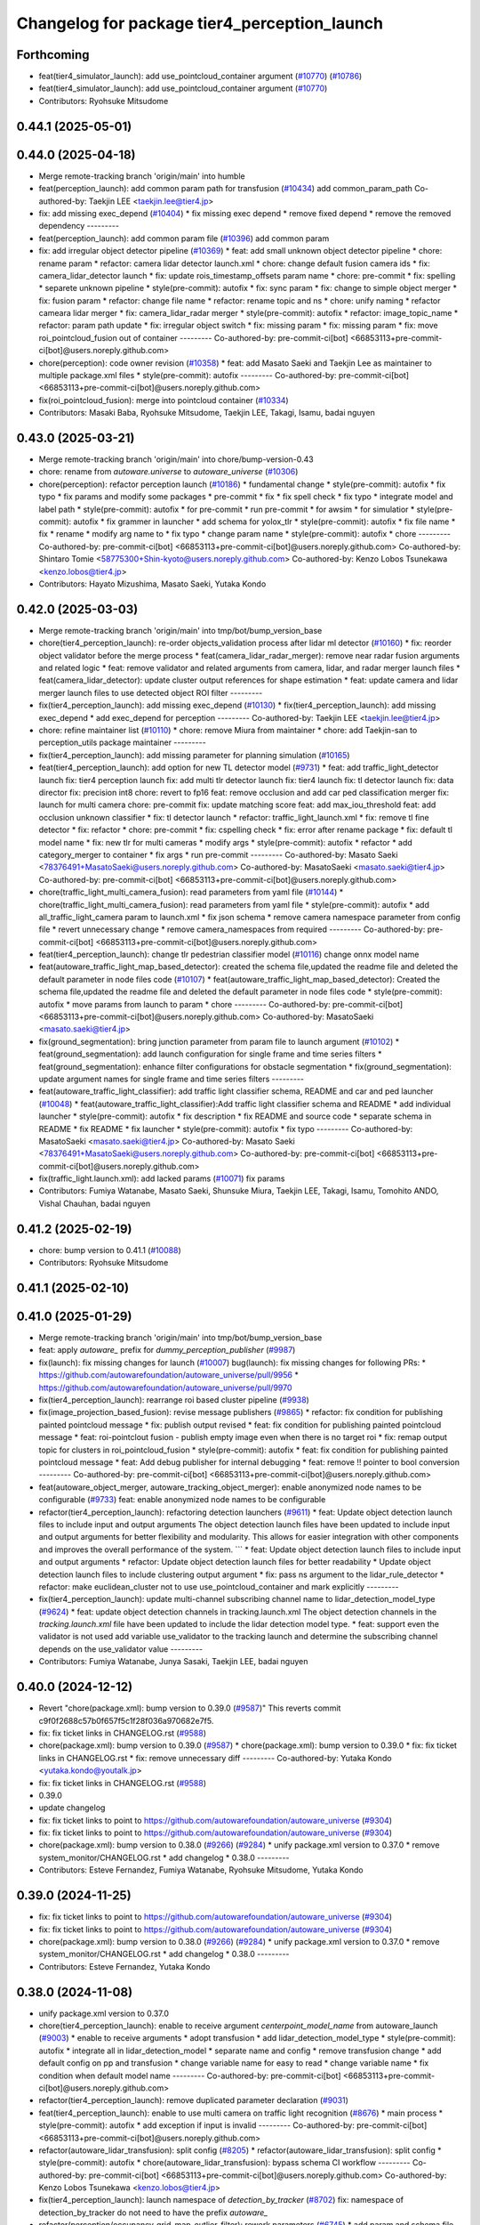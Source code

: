 ^^^^^^^^^^^^^^^^^^^^^^^^^^^^^^^^^^^^^^^^^^^^^
Changelog for package tier4_perception_launch
^^^^^^^^^^^^^^^^^^^^^^^^^^^^^^^^^^^^^^^^^^^^^

Forthcoming
-----------
* feat(tier4_simulator_launch): add use_pointcloud_container argument (`#10770 <https://github.com/autowarefoundation/autoware_universe/issues/10770>`_) (`#10786 <https://github.com/autowarefoundation/autoware_universe/issues/10786>`_)
* feat(tier4_simulator_launch): add use_pointcloud_container argument (`#10770 <https://github.com/autowarefoundation/autoware_universe/issues/10770>`_)
* Contributors: Ryohsuke Mitsudome

0.44.1 (2025-05-01)
-------------------

0.44.0 (2025-04-18)
-------------------
* Merge remote-tracking branch 'origin/main' into humble
* feat(perception_launch): add common param path for transfusion (`#10434 <https://github.com/autowarefoundation/autoware_universe/issues/10434>`_)
  add common_param_path
  Co-authored-by: Taekjin LEE <taekjin.lee@tier4.jp>
* fix: add missing exec_depend (`#10404 <https://github.com/autowarefoundation/autoware_universe/issues/10404>`_)
  * fix missing exec depend
  * remove fixed depend
  * remove the removed dependency
  ---------
* feat(perception_launch): add common param file (`#10396 <https://github.com/autowarefoundation/autoware_universe/issues/10396>`_)
  add common param
* fix: add irregular object detector pipeline (`#10369 <https://github.com/autowarefoundation/autoware_universe/issues/10369>`_)
  * feat: add small unknown object detector pipeline
  * chore: rename param
  * refactor: camera lidar detector launch.xml
  * chore: change default fusion camera ids
  * fix: camera_lidar_detector launch
  * fix: update rois_timestamp_offsets param name
  * chore: pre-commit
  * fix: spelling
  * separete unknown pipeline
  * style(pre-commit): autofix
  * fix: sync param
  * fix: change to simple object merger
  * fix: fusion param
  * refactor: change file name
  * refactor: rename topic and ns
  * chore: unify naming
  * refactor cameara lidar merger
  * fix: camera_lidar_radar merger
  * style(pre-commit): autofix
  * refactor: image_topic_name
  * refactor: param path update
  * fix: irregular object switch
  * fix: missing param
  * fix: missing param
  * fix: move roi_pointcloud_fusion out of container
  ---------
  Co-authored-by: pre-commit-ci[bot] <66853113+pre-commit-ci[bot]@users.noreply.github.com>
* chore(perception): code owner revision (`#10358 <https://github.com/autowarefoundation/autoware_universe/issues/10358>`_)
  * feat: add Masato Saeki and Taekjin Lee as maintainer to multiple package.xml files
  * style(pre-commit): autofix
  ---------
  Co-authored-by: pre-commit-ci[bot] <66853113+pre-commit-ci[bot]@users.noreply.github.com>
* fix(roi_pointcloud_fusion): merge into pointcloud container (`#10334 <https://github.com/autowarefoundation/autoware_universe/issues/10334>`_)
* Contributors: Masaki Baba, Ryohsuke Mitsudome, Taekjin LEE, Takagi, Isamu, badai nguyen

0.43.0 (2025-03-21)
-------------------
* Merge remote-tracking branch 'origin/main' into chore/bump-version-0.43
* chore: rename from `autoware.universe` to `autoware_universe` (`#10306 <https://github.com/autowarefoundation/autoware_universe/issues/10306>`_)
* chore(perception): refactor perception launch (`#10186 <https://github.com/autowarefoundation/autoware_universe/issues/10186>`_)
  * fundamental change
  * style(pre-commit): autofix
  * fix typo
  * fix params and modify some packages
  * pre-commit
  * fix
  * fix spell check
  * fix typo
  * integrate model and label path
  * style(pre-commit): autofix
  * for pre-commit
  * run pre-commit
  * for awsim
  * for simulatior
  * style(pre-commit): autofix
  * fix grammer in launcher
  * add schema for yolox_tlr
  * style(pre-commit): autofix
  * fix file name
  * fix
  * rename
  * modify arg name  to
  * fix typo
  * change param name
  * style(pre-commit): autofix
  * chore
  ---------
  Co-authored-by: pre-commit-ci[bot] <66853113+pre-commit-ci[bot]@users.noreply.github.com>
  Co-authored-by: Shintaro Tomie <58775300+Shin-kyoto@users.noreply.github.com>
  Co-authored-by: Kenzo Lobos Tsunekawa <kenzo.lobos@tier4.jp>
* Contributors: Hayato Mizushima, Masato Saeki, Yutaka Kondo

0.42.0 (2025-03-03)
-------------------
* Merge remote-tracking branch 'origin/main' into tmp/bot/bump_version_base
* chore(tier4_perception_launch): re-order objects_validation process after lidar ml detector (`#10160 <https://github.com/autowarefoundation/autoware_universe/issues/10160>`_)
  * fix: reorder object validator before the merge process
  * feat(camera_lidar_radar_merger): remove near radar fusion arguments and related logic
  * feat: remove validator and related arguments from camera, lidar, and radar merger launch files
  * feat(camera_lidar_detector): update cluster output references for shape estimation
  * feat: update camera and lidar merger launch files to use detected object ROI filter
  ---------
* fix(tier4_perception_launch): add missing exec_depend (`#10130 <https://github.com/autowarefoundation/autoware_universe/issues/10130>`_)
  * fix(tier4_perception_launch): add missing exec_depend
  * add exec_depend for perception
  ---------
  Co-authored-by: Taekjin LEE <taekjin.lee@tier4.jp>
* chore: refine maintainer list (`#10110 <https://github.com/autowarefoundation/autoware_universe/issues/10110>`_)
  * chore: remove Miura from maintainer
  * chore: add Taekjin-san to perception_utils package maintainer
  ---------
* fix(tier4_perception_launch): add missing parameter for planning simulation (`#10165 <https://github.com/autowarefoundation/autoware_universe/issues/10165>`_)
* feat(tier4_perception_launch): add option for new TL detector model (`#9731 <https://github.com/autowarefoundation/autoware_universe/issues/9731>`_)
  * feat: add traffic_light_detector launch
  fix: tier4 perception launch
  fix: add multi tlr detector launch
  fix: tier4 launch
  fix: tl detector launch
  fix: data director
  fix: precision int8
  chore: revert to fp16
  feat: remove occlusion and add car ped classification merger
  fix: launch for multi camera
  chore: pre-commit
  fix: update matching score
  feat: add max_iou_threshold
  feat: add occlusion unknown classifier
  * fix: tl detector launch
  * refactor: traffic_light_launch.xml
  * fix: remove tl fine detector
  * fix: refactor
  * chore: pre-commit
  * fix: cspelling check
  * fix: error after rename package
  * fix: default tl model name
  * fix: new tlr for multi cameras
  * modify args
  * style(pre-commit): autofix
  * refactor
  * add category_merger to container
  * fix args
  * run pre-commit
  ---------
  Co-authored-by: Masato Saeki <78376491+MasatoSaeki@users.noreply.github.com>
  Co-authored-by: MasatoSaeki <masato.saeki@tier4.jp>
  Co-authored-by: pre-commit-ci[bot] <66853113+pre-commit-ci[bot]@users.noreply.github.com>
* chore(traffic_light_multi_camera_fusion): read parameters from yaml file (`#10144 <https://github.com/autowarefoundation/autoware_universe/issues/10144>`_)
  * chore(traffic_light_multi_camera_fusion): read parameters from yaml file
  * style(pre-commit): autofix
  * add all_traffic_light_camera param to launch.xml
  * fix json schema
  * remove camera namespace parameter from config file
  * revert unnecessary change
  * remove camera_namespaces from required
  ---------
  Co-authored-by: pre-commit-ci[bot] <66853113+pre-commit-ci[bot]@users.noreply.github.com>
* feat(tier4_perception_launch): change tlr pedestrian classifier model  (`#10116 <https://github.com/autowarefoundation/autoware_universe/issues/10116>`_)
  change onnx model name
* feat(autoware_traffic_light_map_based_detector): created the schema file,updated the readme file and deleted the default parameter in node files code (`#10107 <https://github.com/autowarefoundation/autoware_universe/issues/10107>`_)
  * feat(autoware_traffic_light_map_based_detector): Created the schema file,updated the readme file and deleted the default parameter in node files code
  * style(pre-commit): autofix
  * move params from launch to param
  * chore
  ---------
  Co-authored-by: pre-commit-ci[bot] <66853113+pre-commit-ci[bot]@users.noreply.github.com>
  Co-authored-by: MasatoSaeki <masato.saeki@tier4.jp>
* fix(ground_segmentation): bring junction parameter from param file to launch argument  (`#10102 <https://github.com/autowarefoundation/autoware_universe/issues/10102>`_)
  * feat(ground_segmentation): add launch configuration for single frame and time series filters
  * feat(ground_segmentation): enhance filter configurations for obstacle segmentation
  * fix(ground_segmentation): update argument names for single frame and time series filters
  ---------
* feat(autoware_traffic_light_classifier): add traffic light classifier schema, README and car and ped launcher (`#10048 <https://github.com/autowarefoundation/autoware_universe/issues/10048>`_)
  * feat(autoware_traffic_light_classifier):Add traffic light classifier schema and README
  * add individual launcher
  * style(pre-commit): autofix
  * fix description
  * fix README and source code
  * separate schema in README
  * fix README
  * fix launcher
  * style(pre-commit): autofix
  * fix typo
  ---------
  Co-authored-by: MasatoSaeki <masato.saeki@tier4.jp>
  Co-authored-by: Masato Saeki <78376491+MasatoSaeki@users.noreply.github.com>
  Co-authored-by: pre-commit-ci[bot] <66853113+pre-commit-ci[bot]@users.noreply.github.com>
* fix(traffic_light.launch.xml): add lacked params (`#10071 <https://github.com/autowarefoundation/autoware_universe/issues/10071>`_)
  fix params
* Contributors: Fumiya Watanabe, Masato Saeki, Shunsuke Miura, Taekjin LEE, Takagi, Isamu, Tomohito ANDO, Vishal Chauhan, badai nguyen

0.41.2 (2025-02-19)
-------------------
* chore: bump version to 0.41.1 (`#10088 <https://github.com/autowarefoundation/autoware_universe/issues/10088>`_)
* Contributors: Ryohsuke Mitsudome

0.41.1 (2025-02-10)
-------------------

0.41.0 (2025-01-29)
-------------------
* Merge remote-tracking branch 'origin/main' into tmp/bot/bump_version_base
* feat: apply `autoware\_` prefix for `dummy_perception_publisher` (`#9987 <https://github.com/autowarefoundation/autoware_universe/issues/9987>`_)
* fix(launch): fix missing changes for launch (`#10007 <https://github.com/autowarefoundation/autoware_universe/issues/10007>`_)
  bug(launch): fix missing changes for following PRs:
  * https://github.com/autowarefoundation/autoware_universe/pull/9956
  * https://github.com/autowarefoundation/autoware_universe/pull/9970
* fix(tier4_perception_launch): rearrange roi based cluster pipeline (`#9938 <https://github.com/autowarefoundation/autoware_universe/issues/9938>`_)
* fix(image_projection_based_fusion):  revise message publishers (`#9865 <https://github.com/autowarefoundation/autoware_universe/issues/9865>`_)
  * refactor: fix condition for publishing painted pointcloud message
  * fix: publish output revised
  * feat: fix condition for publishing painted pointcloud message
  * feat: roi-pointclout  fusion - publish empty image even when there is no target roi
  * fix: remap output topic for clusters in roi_pointcloud_fusion
  * style(pre-commit): autofix
  * feat: fix condition for publishing painted pointcloud message
  * feat: Add debug publisher for internal debugging
  * feat: remove !! pointer to bool conversion
  ---------
  Co-authored-by: pre-commit-ci[bot] <66853113+pre-commit-ci[bot]@users.noreply.github.com>
* feat(autoware_object_merger, autoware_tracking_object_merger): enable anonymized node names to be configurable (`#9733 <https://github.com/autowarefoundation/autoware_universe/issues/9733>`_)
  feat: enable anonymized node names to be configurable
* refactor(tier4_perception_launch): refactoring detection launchers (`#9611 <https://github.com/autowarefoundation/autoware_universe/issues/9611>`_)
  * feat: Update object detection launch files to include input and output arguments
  The object detection launch files have been updated to include input and output arguments for better flexibility and modularity. This allows for easier integration with other components and improves the overall performance of the system.
  ```
  * feat: Update object detection launch files to include input and output arguments
  * refactor: Update object detection launch files for better readability
  * Update object detection launch files to include clustering output argument
  * fix: pass ns argument to the lidar_rule_detector
  * refactor: make euclidean_cluster not to use use_pointcloud_container and mark explicitly
  ---------
* fix(tier4_perception_launch): update multi-channel subscribing channel name to lidar_detection_model_type (`#9624 <https://github.com/autowarefoundation/autoware_universe/issues/9624>`_)
  * feat: update object detection channels in tracking.launch.xml
  The object detection channels in the `tracking.launch.xml` file have been updated to include the lidar detection model type.
  * feat: support even the validator is not used
  add variable use_validator to the tracking launch and determine the subscribing channel depends on the use_validator value
  ---------
* Contributors: Fumiya Watanabe, Junya Sasaki, Taekjin LEE, badai nguyen

0.40.0 (2024-12-12)
-------------------
* Revert "chore(package.xml): bump version to 0.39.0 (`#9587 <https://github.com/autowarefoundation/autoware_universe/issues/9587>`_)"
  This reverts commit c9f0f2688c57b0f657f5c1f28f036a970682e7f5.
* fix: fix ticket links in CHANGELOG.rst (`#9588 <https://github.com/autowarefoundation/autoware_universe/issues/9588>`_)
* chore(package.xml): bump version to 0.39.0 (`#9587 <https://github.com/autowarefoundation/autoware_universe/issues/9587>`_)
  * chore(package.xml): bump version to 0.39.0
  * fix: fix ticket links in CHANGELOG.rst
  * fix: remove unnecessary diff
  ---------
  Co-authored-by: Yutaka Kondo <yutaka.kondo@youtalk.jp>
* fix: fix ticket links in CHANGELOG.rst (`#9588 <https://github.com/autowarefoundation/autoware_universe/issues/9588>`_)
* 0.39.0
* update changelog
* fix: fix ticket links to point to https://github.com/autowarefoundation/autoware_universe (`#9304 <https://github.com/autowarefoundation/autoware_universe/issues/9304>`_)
* fix: fix ticket links to point to https://github.com/autowarefoundation/autoware_universe (`#9304 <https://github.com/autowarefoundation/autoware_universe/issues/9304>`_)
* chore(package.xml): bump version to 0.38.0 (`#9266 <https://github.com/autowarefoundation/autoware_universe/issues/9266>`_) (`#9284 <https://github.com/autowarefoundation/autoware_universe/issues/9284>`_)
  * unify package.xml version to 0.37.0
  * remove system_monitor/CHANGELOG.rst
  * add changelog
  * 0.38.0
  ---------
* Contributors: Esteve Fernandez, Fumiya Watanabe, Ryohsuke Mitsudome, Yutaka Kondo

0.39.0 (2024-11-25)
-------------------
* fix: fix ticket links to point to https://github.com/autowarefoundation/autoware_universe (`#9304 <https://github.com/autowarefoundation/autoware_universe/issues/9304>`_)
* fix: fix ticket links to point to https://github.com/autowarefoundation/autoware_universe (`#9304 <https://github.com/autowarefoundation/autoware_universe/issues/9304>`_)
* chore(package.xml): bump version to 0.38.0 (`#9266 <https://github.com/autowarefoundation/autoware_universe/issues/9266>`_) (`#9284 <https://github.com/autowarefoundation/autoware_universe/issues/9284>`_)
  * unify package.xml version to 0.37.0
  * remove system_monitor/CHANGELOG.rst
  * add changelog
  * 0.38.0
  ---------
* Contributors: Esteve Fernandez, Yutaka Kondo

0.38.0 (2024-11-08)
-------------------
* unify package.xml version to 0.37.0
* chore(tier4_perception_launch): enable to receive argument `centerpoint_model_name` from autoware_launch (`#9003 <https://github.com/autowarefoundation/autoware_universe/issues/9003>`_)
  * enable to receive arguments
  * adopt transfusion
  * add lidar_detection_model_type
  * style(pre-commit): autofix
  * integrate all in lidar_detection_model
  * separate name and config
  * remove transfusion change
  * add default config on pp and transfusion
  * change variable name for easy to read
  * change variable name
  * fix condition when default model name
  ---------
  Co-authored-by: pre-commit-ci[bot] <66853113+pre-commit-ci[bot]@users.noreply.github.com>
* refactor(tier4_perception_launch): remove duplicated parameter declaration (`#9031 <https://github.com/autowarefoundation/autoware_universe/issues/9031>`_)
* feat(tier4_perception_launch): enable to use multi camera on traffic light recognition (`#8676 <https://github.com/autowarefoundation/autoware_universe/issues/8676>`_)
  * main process
  * style(pre-commit): autofix
  * add exception if input is invalid
  ---------
  Co-authored-by: pre-commit-ci[bot] <66853113+pre-commit-ci[bot]@users.noreply.github.com>
* refactor(autoware_lidar_transfusion): split config (`#8205 <https://github.com/autowarefoundation/autoware_universe/issues/8205>`_)
  * refactor(autoware_lidar_transfusion): split config
  * style(pre-commit): autofix
  * chore(autoware_lidar_transfusion): bypass schema CI workflow
  ---------
  Co-authored-by: pre-commit-ci[bot] <66853113+pre-commit-ci[bot]@users.noreply.github.com>
  Co-authored-by: Kenzo Lobos Tsunekawa <kenzo.lobos@tier4.jp>
* fix(tier4_perception_launch): launch namespace of `detection_by_tracker` (`#8702 <https://github.com/autowarefoundation/autoware_universe/issues/8702>`_)
  fix: namespace of detection_by_tracker do not need to have the prefix `autoware\_`
* refactor(perception/occupancy_grid_map_outlier_filter): rework parameters (`#6745 <https://github.com/autowarefoundation/autoware_universe/issues/6745>`_)
  * add param and schema file, edit readme
  * .
  * correct linter errors
  ---------
* fix(tier4_perception_launch): set `use_image_transport` in launch (`#8315 <https://github.com/autowarefoundation/autoware_universe/issues/8315>`_)
  set use_image_transport in launch
* refactor: image transport decompressor/autoware prefix (`#8197 <https://github.com/autowarefoundation/autoware_universe/issues/8197>`_)
  * refactor: add `autoware` namespace prefix to image_transport_decompressor
  * refactor(image_transport_decompressor): add `autoware` prefix to the package code
  * refactor: update package name in CODEOWNER
  * fix: merge main into the branch
  * refactor: update packages which depend on image_transport_decompressor
  * refactor(image_transport_decompressor): update README
  * style(pre-commit): autofix
  ---------
  Co-authored-by: pre-commit-ci[bot] <66853113+pre-commit-ci[bot]@users.noreply.github.com>
  Co-authored-by: Taekjin LEE <taekjin.lee@tier4.jp>
* refactor: traffic light arbiter/autoware prefix (`#8181 <https://github.com/autowarefoundation/autoware_universe/issues/8181>`_)
  * refactor(traffic_light_arbiter): apply `autoware` namespace to traffic_light_arbiter
  * refactor(traffic_light_arbiter): update the package name in CODEWONER
  * style(pre-commit): autofix
  ---------
  Co-authored-by: pre-commit-ci[bot] <66853113+pre-commit-ci[bot]@users.noreply.github.com>
* refactor(probabilistic_occupancy_grid_map, occupancy_grid_map_outlier_filter): add autoware\_ prefix to package name (`#8183 <https://github.com/autowarefoundation/autoware_universe/issues/8183>`_)
  * chore: fix package name probabilistic occupancy grid map
  * fix: solve launch error
  * chore: update occupancy_grid_map_outlier_filter
  * style(pre-commit): autofix
  * refactor: update package name to autoware_probabilistic_occupancy_grid_map on a test
  * refactor: rename folder of occupancy_grid_map_outlier_filter
  ---------
  Co-authored-by: pre-commit-ci[bot] <66853113+pre-commit-ci[bot]@users.noreply.github.com>
  Co-authored-by: Taekjin LEE <taekjin.lee@tier4.jp>
* refactor(elevation_map_loader): add package name prefix `autoware\_`, fix namespace and directory structure (`#7988 <https://github.com/autowarefoundation/autoware_universe/issues/7988>`_)
  * refactor: add namespace, remove unused dependencies, file structure
  chore: remove unused dependencies
  style(pre-commit): autofix
  * refactor: rename elevation_map_loader to autoware_elevation_map_loader
  Rename the `elevation_map_loader` package to `autoware_elevation_map_loader` to align with the Autoware naming convention.
  style(pre-commit): autofix
* refactor(tensorrt_yolox)!: fix namespace and directory structure (`#7992 <https://github.com/autowarefoundation/autoware_universe/issues/7992>`_)
  * refactor: add autoware namespace prefix to `tensorrt_yolox`
  * refactor: apply `autoware` namespace to tensorrt_yolox
  * chore: update CODEOWNERS
  * fix: resolve `yolox_tiny` to work
  ---------
* refactor(traffic_light\_*)!: add package name prefix of autoware\_ (`#8159 <https://github.com/autowarefoundation/autoware_universe/issues/8159>`_)
  * chore: rename traffic_light_fine_detector to autoware_traffic_light_fine_detector
  * chore: rename traffic_light_multi_camera_fusion to autoware_traffic_light_multi_camera_fusion
  * chore: rename traffic_light_occlusion_predictor to autoware_traffic_light_occlusion_predictor
  * chore: rename traffic_light_classifier to autoware_traffic_light_classifier
  * chore: rename traffic_light_map_based_detector to autoware_traffic_light_map_based_detector
  * chore: rename traffic_light_visualization to autoware_traffic_light_visualization
  ---------
* refactor(lidar_apollo_instance_segmentation)!: fix namespace and directory structure (`#7995 <https://github.com/autowarefoundation/autoware_universe/issues/7995>`_)
  * refactor: add autoware namespace prefix
  * chore: update CODEOWNERS
  * refactor: add `autoware` prefix
  ---------
* refactor(image_projection_based_fusion)!: add package name prefix of autoware\_ (`#8162 <https://github.com/autowarefoundation/autoware_universe/issues/8162>`_)
  refactor: rename image_projection_based_fusion to autoware_image_projection_based_fusion
* refactor(compare_map_segmentation): add package name prefix of autoware\_ (`#8005 <https://github.com/autowarefoundation/autoware_universe/issues/8005>`_)
  * refactor(compare_map_segmentation): add package name prefix of autoware\_
  * docs: update Readme
  ---------
* refactor(shape_estimation): add package name prefix of autoware\_ (`#7999 <https://github.com/autowarefoundation/autoware_universe/issues/7999>`_)
  * refactor(shape_estimation): add package name prefix of autoware\_
  * style(pre-commit): autofix
  * fix: mising prefix
  * fix: cmake
  ---------
  Co-authored-by: pre-commit-ci[bot] <66853113+pre-commit-ci[bot]@users.noreply.github.com>
* refactor(ground_segmentation)!: add package name prefix of autoware\_ (`#8135 <https://github.com/autowarefoundation/autoware_universe/issues/8135>`_)
  * refactor(ground_segmentation): add package name prefix of autoware\_
  * fix: update prefix cmake
  ---------
* refactor(lidar_centerpoint)!: fix namespace and directory structure (`#8049 <https://github.com/autowarefoundation/autoware_universe/issues/8049>`_)
  * add prefix in lidar_centerpoint
  * add .gitignore
  * change include package name in image_projection_based fusion
  * fix
  * change in codeowner
  * delete package
  * style(pre-commit): autofix
  * style(pre-commit): autofix
  * solve conflict too
  * fix include file
  * fix typo in launch file
  * add prefix in README
  * fix bugs by conflict
  * style(pre-commit): autofix
  * change namespace from  to
  * style(pre-commit): autofix
  ---------
  Co-authored-by: pre-commit-ci[bot] <66853113+pre-commit-ci[bot]@users.noreply.github.com>
  Co-authored-by: Kenzo Lobos Tsunekawa <kenzo.lobos@tier4.jp>
* refactor(detected_object_validation)!: add package name prefix of autoware\_ (`#8122 <https://github.com/autowarefoundation/autoware_universe/issues/8122>`_)
  refactor: rename detected_object_validation to autoware_detected_object_validation
* refactor(detected_object_feature_remover)!: add package name prefix of autoware\_ (`#8127 <https://github.com/autowarefoundation/autoware_universe/issues/8127>`_)
  refactor(detected_object_feature_remover): add package name prefix of autoware\_
* refactor(pointcloud_preprocessor): prefix package and namespace with autoware (`#7983 <https://github.com/autowarefoundation/autoware_universe/issues/7983>`_)
  * refactor(pointcloud_preprocessor)!: prefix package and namespace with autoware
  * style(pre-commit): autofix
  * style(pointcloud_preprocessor): suppress line length check for macros
  * fix(pointcloud_preprocessor): missing prefix
  * fix(pointcloud_preprocessor): missing prefix
  * fix(pointcloud_preprocessor): missing prefix
  * fix(pointcloud_preprocessor): missing prefix
  * fix(pointcloud_preprocessor): missing prefix
  * refactor(pointcloud_preprocessor): directory structure (soft)
  * refactor(pointcloud_preprocessor): directory structure (hard)
  ---------
  Co-authored-by: pre-commit-ci[bot] <66853113+pre-commit-ci[bot]@users.noreply.github.com>
  Co-authored-by: Kenzo Lobos Tsunekawa <kenzo.lobos@tier4.jp>
* refactor(traffic_light_visualization): fix namespace and directory structure (`#7968 <https://github.com/autowarefoundation/autoware_universe/issues/7968>`_)
  * feat: namespace fix and directory structure
  * chore: Remove main.cpp and implement node by template
  ---------
* refactor(traffic_light_fine_detector): fix namespace and directory structure (`#7973 <https://github.com/autowarefoundation/autoware_universe/issues/7973>`_)
  * refactor: add autoware on the namespace
  * refactor: rename nodelet to node
  ---------
* refactor(lidar_transfusion)!: fix namespace and directory structure (`#8022 <https://github.com/autowarefoundation/autoware_universe/issues/8022>`_)
  * add prefix
  * add prefix in code owner
  * style(pre-commit): autofix
  * fix launcher
  ---------
  Co-authored-by: pre-commit-ci[bot] <66853113+pre-commit-ci[bot]@users.noreply.github.com>
  Co-authored-by: Amadeusz Szymko <amadeusz.szymko.2@tier4.jp>
  Co-authored-by: Kenzo Lobos Tsunekawa <kenzo.lobos@tier4.jp>
* refactor(euclidean_cluster): add package name prefix of autoware\_ (`#8003 <https://github.com/autowarefoundation/autoware_universe/issues/8003>`_)
  * refactor(euclidean_cluster): add package name prefix of autoware\_
  * style(pre-commit): autofix
  ---------
  Co-authored-by: pre-commit-ci[bot] <66853113+pre-commit-ci[bot]@users.noreply.github.com>
* refactor(traffic_light_classifier): fix namespace and directory structure (`#7970 <https://github.com/autowarefoundation/autoware_universe/issues/7970>`_)
  * refactor: update namespace for traffic light classifier code
  * refactor: directory structure
  ---------
* fix(tier4_perception_launch): delete unnecessary dependency (`#8101 <https://github.com/autowarefoundation/autoware_universe/issues/8101>`_)
  delete cluster merger
* refactor(multi_object_tracker)!: add package name prefix of autoware\_ (`#8083 <https://github.com/autowarefoundation/autoware_universe/issues/8083>`_)
  * refactor: rename multi_object_tracker package to autoware_multi_object_tracker
  * style(pre-commit): autofix
  ---------
  Co-authored-by: pre-commit-ci[bot] <66853113+pre-commit-ci[bot]@users.noreply.github.com>
* refactor(autoware_tracking_object_merger): move headers to include/autoware and rename package (`#7809 <https://github.com/autowarefoundation/autoware_universe/issues/7809>`_)
* refactor(autoware_object_merger): move headers to src and rename package (`#7804 <https://github.com/autowarefoundation/autoware_universe/issues/7804>`_)
* refactor(detection_by_tracker): add package name prefix of autoware\_ (`#7998 <https://github.com/autowarefoundation/autoware_universe/issues/7998>`_)
* refactor(raindrop_cluster_filter): add package name prefix of autoware\_ (`#8000 <https://github.com/autowarefoundation/autoware_universe/issues/8000>`_)
  * refactor(raindrop_cluster_filter): add package name prefix of autoware\_
  * fix: typo
  ---------
* refactor(cluster_merger): add package name prefix of autoware\_ (`#8001 <https://github.com/autowarefoundation/autoware_universe/issues/8001>`_)
* refactor(radar)!: add package name prefix of autoware\_ (`#7892 <https://github.com/autowarefoundation/autoware_universe/issues/7892>`_)
  * refactor: rename radar_object_tracker
  * refactor: rename package from radar_object_tracker to autoware_radar_object_tracker
  * refactor: rename package from radar_object_clustering to autoware_radar_object_clustering
  * refactor: rename package from radar_fusion_to_detected_object to autoware_radar_fusion_to_detected_object
  * refactor: rename radar_crossing_objects_noise_filter to autoware_radar_crossing_objects_noise_filter
  * refactor: rename object_velocity_splitter to autoware_object_velocity_splitter
  * refactor: rename object_range_splitter to autoware_object_range_splitter
  * refactor: update readme
  ---------
* refactor(compare_map_segmentation)!: fix namespace and directory structure (`#7910 <https://github.com/autowarefoundation/autoware_universe/issues/7910>`_)
  * feat: update namespace and directory structure for compare_map_segmentation code
  * refactor: update  directory structure
  * fix: add missing include
  * style(pre-commit): autofix
  ---------
  Co-authored-by: pre-commit-ci[bot] <66853113+pre-commit-ci[bot]@users.noreply.github.com>
* chore: add missing dependency (`#7919 <https://github.com/autowarefoundation/autoware_universe/issues/7919>`_)
  add raindrop_cluster_filter dependency
* feat: migrating pointcloud types (`#6996 <https://github.com/autowarefoundation/autoware_universe/issues/6996>`_)
  * feat: changed most of sensing to the new type
  * chore: started applying changes to the perception stack
  * feat: confirmed operation until centerpoint
  * feat: reverted to the original implementation of pointpainting
  * chore: forgot to push a header
  * feat: also implemented the changes for the subsample filters that were out of scope before
  * fix: some point type changes were missing from the latest merge from main
  * chore: removed unused code, added comments, and brought back a removed publish
  * chore: replaced pointcloud_raw for pointcloud_raw_ex to avoid extra processing time in the drivers
  * feat: added memory layout checks
  * chore: updated documentation regarding the point types
  * chore: added hyperlinks to the point definitions. will be valid only once the PR is merged
  * fix: fixed compilation due to moving the utilities files to the base library
  * chore: separated the utilities functions due to a dependency issue
  * chore: forgot that perception also uses the filter class
  * feature: adapted the undistortion tests to the new point type
  ---------
  Co-authored-by: kminoda <44218668+kminoda@users.noreply.github.com>
  Co-authored-by: badai nguyen <94814556+badai-nguyen@users.noreply.github.com>
* refactor(tier4_perception_launch): add maintainer to tier4_perception_launch (`#7893 <https://github.com/autowarefoundation/autoware_universe/issues/7893>`_)
  refactor: add maintainer to tier4_perception_launch
* feat(tier4_perception_launch): add image segmentation based pointcloud filter (`#7225 <https://github.com/autowarefoundation/autoware_universe/issues/7225>`_)
  * feat(tier4_perception_launch): add image segmentation based pointcloud filter
  * chore: typo
  * fix: detection launch
  * chore: add maintainer
  * Revert "chore: add maintainer"
  This reverts commit 5adfef6e9ca8196d3ba88ad574b2ba35489a5e49.
  ---------
* refactor(occupancy_grid_map_outlier_filter)!: fix namespace and directory structure (`#7748 <https://github.com/autowarefoundation/autoware_universe/issues/7748>`_)
  chore: update namespace and file structure
* refactor(ground_segmentation)!: fix namespace and directory structure (`#7744 <https://github.com/autowarefoundation/autoware_universe/issues/7744>`_)
  * refactor: update namespace in ground_segmentation files
  * refactor: update namespace in ground_segmentation files
  * refactor: update ground_segmentation namespace and file structure
  * style(pre-commit): autofix
  * refactor: update ground_segmentation plugin names scheme
  * refactor: update ransac tester
  ---------
  Co-authored-by: pre-commit-ci[bot] <66853113+pre-commit-ci[bot]@users.noreply.github.com>
* fix(ground_segmentation): fix bug  (`#7771 <https://github.com/autowarefoundation/autoware_universe/issues/7771>`_)
* feat(tier4_perception_launch): add missing arg use_multi_channel_tracker_merger (`#7705 <https://github.com/autowarefoundation/autoware_universe/issues/7705>`_)
  * feat(tier4_perception_launch): add missing arg use_multi_channel_tracker_merger
  * feat: add use_multi_channel_tracker_merger argument to simulator launch
  This commit adds the `use_multi_channel_tracker_merger` argument to the simulator launch file. The argument is set to `false` by default. This change enables the use of the multi-channel tracker merger in the simulator.
  ---------
* feat(tier4_perception_launch): enable multi channel tracker merger (`#7459 <https://github.com/autowarefoundation/autoware_universe/issues/7459>`_)
  * feat: introduce multi channel tracker merger
  feat: separate filters
  feat: filtering camera lidar fusion
  fix: object validator to modular
  fix: add missing config
  fix: radar only mode for both fusion mode
  fix
  style(pre-commit): autofix
  * fix: implement merger switching
  * chore: move pointcloud filter from detection to filter group
  * chore: define external and internal interfaces
  * fix: set output of camera-lidar in absolute path
  * chore: explicit object detection output
  * style(pre-commit): autofix
  * chore: update object detection input paths
  fix radar output
  * chore: update object detection input paths
  * fix: radar pipeline output
  * chore: update object detection input paths
  This commit updates the input paths for object detection. It ensures that the correct paths are used for the detection process.
  * style(pre-commit): autofix
  * fix: group to avoid argument mixture
  ---------
  Co-authored-by: pre-commit-ci[bot] <66853113+pre-commit-ci[bot]@users.noreply.github.com>
* chore(tier4_perception_launch): perception launcher refactoring second round (`#7440 <https://github.com/autowarefoundation/autoware_universe/issues/7440>`_)
  * feat: separate filters
  * fix: object validator to modular
  * chore: remove default values from subsequent launch files
  * chore: group interfaces and junctions
  * Revert "chore: group interfaces and junctions"
  This reverts commit 9d723c33c260a9a0ac896bdf81c2a6ebeb981479.
  * chore: group interfaces and junctions
  * fix: radar input
  * fix: remove defaults from camera inputs
  * chore: rename camera args
  * chore: reorder
  * fix: remove defaults from lidar interface
  * Add use_pointcloud_map and use_validator arguments to detection.launch.xml
  * fix: remove default from validators and filters
  * fix: pointcloud container node name
  * style(pre-commit): autofix
  * Add use_low_intensity_cluster_filter argument to launch files
  * fix: on off detector and merger
  * fix: radar_far/objects default
  * fix: radar object filter parameter
  ---------
  Co-authored-by: pre-commit-ci[bot] <66853113+pre-commit-ci[bot]@users.noreply.github.com>
* ci(pre-commit): autoupdate (`#7499 <https://github.com/autowarefoundation/autoware_universe/issues/7499>`_)
  Co-authored-by: M. Fatih Cırıt <mfc@leodrive.ai>
* chore(tier4_perception_launch): perception launcher refactoring (`#7194 <https://github.com/autowarefoundation/autoware_universe/issues/7194>`_)
  * fix: reorder object merger launchers
  * fix: separate detection by tracker launch
  * fix: refactor tracking launch
  * style(pre-commit): autofix
  * fix: input pointcloud topic names, mot input channels
  * feat: separate filters
  * fix: object validator to modular
  * fix: implement filters on mergers
  * fix lidar only mode
  chore: simplify mode check
  * fix: fix a bug when use_radar_tracking_fusion is fault
  * fix: rename radar detector to filter
  ---------
  Co-authored-by: pre-commit-ci[bot] <66853113+pre-commit-ci[bot]@users.noreply.github.com>
* fix(tier4_perception_launch): enable low_intensity_filter as default (`#7390 <https://github.com/autowarefoundation/autoware_universe/issues/7390>`_)
* refactor(crosswalk_traffic_light_estimator)!: add autoware\_ prefix (`#7365 <https://github.com/autowarefoundation/autoware_universe/issues/7365>`_)
  * add prefix
* chore(tier4_perception_launch): rename autoware_map_based_prediction_depend (`#7395 <https://github.com/autowarefoundation/autoware_universe/issues/7395>`_)
* refactor(map_based_prediction): prefix map based prediction (`#7391 <https://github.com/autowarefoundation/autoware_universe/issues/7391>`_)
* feat(lidar_transfusion): add lidar_transfusion 3D detection package (`#6890 <https://github.com/autowarefoundation/autoware_universe/issues/6890>`_)
  * feat(lidar_transfusion): add lidar_transfusion 3D detection package
  * style(pre-commit): autofix
  * style(lidar_transfusion): cpplint
  * style(lidar_transfusion): cspell
  * fix(lidar_transfusion): CUDA mem allocation & inference input
  * style(pre-commit): autofix
  * fix(lidar_transfusion): arrays size
  * style(pre-commit): autofix
  * chore(lidar_transfusion): update maintainers
  Co-authored-by: Satoshi Tanaka <16330533+scepter914@users.noreply.github.com>
  * fix(lidar_transfusion): array size & grid idx
  * chore(lidar_transfusion): update maintainer email
  * chore: added transfusion to the respective launchers
  * refactor(lidar_transfusion): rename config
  * refactor(lidar_transfusion): callback access specifier
  * refactor(lidar_transfusion): pointers initialziation
  * refactor(lidar_transfusion): change macros for constexpr
  * refactor(lidar_transfusion): consts & uniform initialization
  * refactor(lidar_transfusion): change to unique ptr & uniform initialization
  * style(pre-commit): autofix
  * refactor(lidar_transfusion): use of config params
  * refactor(lidar_transfusion): remove unnecessary condition
  * style(lidar_transfusion): switch naming (CPU to HOST)
  * refactor(lidar_transfusion): remove redundant device sync
  * style(lidar_transfusion): intensity naming
  * feat(lidar_transfusion): full network shape validation
  * feat(lidar_transfusion): validate objects' orientation in host processing
  * feat(lidar_transfusion): add json schema
  * style(pre-commit): autofix
  * style(lidar_transfusion): affine matrix naming
  * style(lidar_transfusion): transformed point naming
  * refactor(lidar_transfusion): add param descriptor & arrays size check
  * style(lidar_transfusion): affine matrix naming
  * feat(lidar_transfusion): caching cloud input as device ptr
  * fix(lidar_transfusion): logging
  * chore(tier4_perception_launch): revert to centerpoint
  * fix(lidar_transfusion): typo
  * docs(lidar_transfusion): use hook for param description
  * fix(lidar_transfusion): interpret eigen matrix as col major
  * feat(lidar_transfusion): update to autware_msgs
  ---------
  Co-authored-by: pre-commit-ci[bot] <66853113+pre-commit-ci[bot]@users.noreply.github.com>
  Co-authored-by: Kenzo Lobos Tsunekawa <kenzo.lobos@tier4.jp>
* feat!: replace autoware_auto_msgs with autoware_msgs for launch files (`#7242 <https://github.com/autowarefoundation/autoware_universe/issues/7242>`_)
  * feat!: replace autoware_auto_msgs with autoware_msgs for launch files
  Co-authored-by: Cynthia Liu <cynthia.liu@autocore.ai>
  Co-authored-by: NorahXiong <norah.xiong@autocore.ai>
  Co-authored-by: beginningfan <beginning.fan@autocore.ai>
  * Update launch/tier4_perception_launch/launch/traffic_light_recognition/traffic_light.launch.xml
  ---------
  Co-authored-by: Cynthia Liu <cynthia.liu@autocore.ai>
  Co-authored-by: NorahXiong <norah.xiong@autocore.ai>
  Co-authored-by: beginningfan <beginning.fan@autocore.ai>
  Co-authored-by: Yukihiro Saito <yukky.saito@gmail.com>
* feat(multi_object_tracker): multi object input (`#6820 <https://github.com/autowarefoundation/autoware_universe/issues/6820>`_)
  * refactor: frequently used types, namespace
  * test: multiple inputs
  * feat: check latest measurement time
  * feat: define input manager class
  * feat: interval measures
  * feat: store and sort inputs PoC
  * chore: rename classes
  * feat: object collector
  * impl input manager, no subscribe
  * fix: subscribe and trigger callback
  * fix: subscriber and callbacks are working
  * fix: callback object is fixed, tracker is working
  * fix: get object time argument revise
  * feat: back to periodic publish, analyze input latency and timings
  * fix: enable timing debugger
  * fix: separate object interval function
  * feat: prepare message triggered process
  * feat: trigger tracker by main message arrive
  * chore: clean-up, set namespace
  * feat: object lists with detector index
  * feat: define input channel struct
  * fix: define type for object list
  * feat: add channel wise existence probability
  * fix: relocate debugger
  * fix: total existence logic change
  * feat: publishing object debug info, need to fix marker id
  * feat: indexing marker step 1
  * fix: uuid management
  * feat: association line fix
  * feat: print channel names
  * feat: association lines are color-coded
  * fix: association debug marker bugfix
  * style(pre-commit): autofix
  * feat: add option for debug marker
  * feat: skip time statistics update in case of outlier
  * feat: auto-tune latency band
  * feat: pre-defined channels, select on launcher
  * feat: add input channels
  * fix: remove marker idx map
  * fix: to do not miss the latest message of the target stream
  * fix: remove priority, separate timing optimization
  * fix: time interval bug fix
  * chore: refactoring timing state update
  * fix: set parameters optionally
  * feat: revise object time range logic
  * fix: launcher to set input channels
  * fix: exempt spell check 'pointpainting'
  * feat: remove expected interval
  * feat: implement spawn switch
  * fix: remove debug messages
  * chore: update readme
  * fix: change tentative object topic
  * Revert "fix: remove debug messages"
  This reverts commit 725a49ee6c382f73b54fe50bf9077aca6049e199.
  * fix: reset times when jumps to past
  * fix: check if interval is negative
  * fix: missing config, default value
  * fix: remove debug messages
  * fix: change no-object message level
  * Update perception/multi_object_tracker/include/multi_object_tracker/debugger/debug_object.hpp
  Co-authored-by: Shunsuke Miura <37187849+miursh@users.noreply.github.com>
  * chore: Update copyright to uppercase
  * chore: fix readme links to config files
  * chore: move and rename uuid functions
  * chore: fix debug topic to use node name
  * chore: express meaning of threshold
  * feat: revise decay rate, update function
  * fix: define constants with explanation
  * style(pre-commit): autofix
  ---------
  Co-authored-by: pre-commit-ci[bot] <66853113+pre-commit-ci[bot]@users.noreply.github.com>
  Co-authored-by: Shunsuke Miura <37187849+miursh@users.noreply.github.com>
* feat(tier4_perception_launch): fix typo error (`#6999 <https://github.com/autowarefoundation/autoware_universe/issues/6999>`_)
  * feat: downsample perception input pointcloud
  * fix: add group if to switch downsample node
  * fix: add test and exec depend
  * Update launch/tier4_perception_launch/launch/perception.launch.xml
  Co-authored-by: Yukihiro Saito <yukky.saito@gmail.com>
  * chore: refactor perception.launch.xml
  * fix: fix name
  ---------
  Co-authored-by: Yukihiro Saito <yukky.saito@gmail.com>
* feat(tier4_perception_launch): downsample perception input pointcloud (`#6886 <https://github.com/autowarefoundation/autoware_universe/issues/6886>`_)
  * feat: downsample perception input pointcloud
  * fix: add group if to switch downsample node
  * fix: add test and exec depend
  * Update launch/tier4_perception_launch/launch/perception.launch.xml
  Co-authored-by: Yukihiro Saito <yukky.saito@gmail.com>
  * chore: refactor perception.launch.xml
  ---------
  Co-authored-by: Yukihiro Saito <yukky.saito@gmail.com>
* feat: add low_intensity_cluster_filter (`#6850 <https://github.com/autowarefoundation/autoware_universe/issues/6850>`_)
  * feat: add low_intensity_cluster_filter
  * chore: typo
  * fix: build test error
  ---------
* fix(voxel_grid_downsample_filter): add intensity field (`#6849 <https://github.com/autowarefoundation/autoware_universe/issues/6849>`_)
  fix(downsample_filter): add intensity field
* fix(lidar_centerpoint): add param file for centerpoint_tiny (`#6901 <https://github.com/autowarefoundation/autoware_universe/issues/6901>`_)
* refactor(centerpoint, pointpainting): rearrange parameters for ML models and packages (`#6591 <https://github.com/autowarefoundation/autoware_universe/issues/6591>`_)
  * refactor: lidar_centerpoint
  * refactor: pointpainting
  * chore: fix launch
  * chore: fix launch
  * chore: rearrange params
  * fix: json-schema-check error
  * fix: default param
  * refactor: rename param file
  * chore: typo
  * fix: align centerpoint param namespace with pointpainting
  * fix(centerpoint): add schema json
  * fix(pointpainting): fix schema json typo
  * style(pre-commit): autofix
  * docs: update pointpainting fusion doc
  * docs: update lidar centerpoint doc
  * fix: change omp param
  * fix:change twist and variance to model params
  * fix: keep build_only in launch
  * fix: schema check
  * chore: temporary remove schema required
  ---------
  Co-authored-by: Kenzo Lobos Tsunekawa <kenzo.lobos@tier4.jp>
  Co-authored-by: pre-commit-ci[bot] <66853113+pre-commit-ci[bot]@users.noreply.github.com>
* fix(tier4_perception_launch): change traffic light recognition pipeline (`#6879 <https://github.com/autowarefoundation/autoware_universe/issues/6879>`_)
  style(pre-commit): autofix
  refactor: topic name
* feat(perception_online_evaluator): add use_perception_online_evaluator option and disable it by default (`#6861 <https://github.com/autowarefoundation/autoware_universe/issues/6861>`_)
* feat(lidar_centerpoint): output the covariance of pose and twist (`#6573 <https://github.com/autowarefoundation/autoware_universe/issues/6573>`_)
  * feat: postprocess variance
  * feat: output variance
  * feat: add has_variance to config
  * fix: single_inference node
  * style(pre-commit): autofix
  * fix: add to pointpainting param
  * Update perception/lidar_centerpoint/src/node.cpp
  Co-authored-by: Yoshi Ri <yoshiyoshidetteiu@gmail.com>
  * Update perception/image_projection_based_fusion/src/pointpainting_fusion/node.cpp
  Co-authored-by: Yoshi Ri <yoshiyoshidetteiu@gmail.com>
  * Update perception/lidar_centerpoint/src/node.cpp
  Co-authored-by: Yoshi Ri <yoshiyoshidetteiu@gmail.com>
  * fix: add options
  * fix: avoid powf
  * Update launch/tier4_perception_launch/launch/object_recognition/detection/detector/lidar_dnn_detector.launch.xml
  Co-authored-by: Taekjin LEE <technolojin@gmail.com>
  ---------
  Co-authored-by: pre-commit-ci[bot] <66853113+pre-commit-ci[bot]@users.noreply.github.com>
  Co-authored-by: Yoshi Ri <yoshiyoshidetteiu@gmail.com>
  Co-authored-by: Taekjin LEE <technolojin@gmail.com>
* fix(ground_segmentation launch): fix topic name conflict in additional_lidars option (`#6801 <https://github.com/autowarefoundation/autoware_universe/issues/6801>`_)
  fix(ground_segmentation launch): fix topic name conflict when using additional lidars
* Contributors: Amadeusz Szymko, Esteve Fernandez, Kenzo Lobos Tsunekawa, Kosuke Takeuchi, Kotaro Uetake, Mamoru Sobue, Manato Hirabayashi, Masato Saeki, Mehmet Emin BAŞOĞLU, Ryohsuke Mitsudome, Shunsuke Miura, Taekjin LEE, Tao Zhong, Yoshi Ri, Yuki TAKAGI, Yutaka Kondo, awf-autoware-bot[bot], badai nguyen, oguzkaganozt

0.26.0 (2024-04-03)
-------------------
* feat(probabilistic_occupancy_grid_map): add synchronized ogm fusion node (`#5485 <https://github.com/autowarefoundation/autoware_universe/issues/5485>`_)
  * add synchronized ogm fusion node
  * add launch test for grid map fusion node
  * fix test cases input msg error
  * change default fusion parameter
  * rename parameter for ogm fusion
  * feat: add multi_lidar_ogm generation method
  * enable ogm creation launcher in tier4_perception_launch to call multi_lidar ogm creation
  * fix: change ogm fusion node pub policy to reliable
  * fix: fix to use lidar frame as scan frame
  * fix: launcher node
  * feat: update param name
  * chore: fix ogm pointcloud subscription
  * feat: enable to publish pipeline latency
  ---------
* chore(ground_segmentation_launch): change max_z of cropbox filter to vehicle_height (`#6549 <https://github.com/autowarefoundation/autoware_universe/issues/6549>`_)
  * chore(ground_segmentation_launch): change max_z of cropbox filter to vehicle_height
  * fix: typo
  ---------
* chore(ground_segmentation): rename topic and node (`#6536 <https://github.com/autowarefoundation/autoware_universe/issues/6536>`_)
  * chore(ground_segmentation): rename topic and node
  * docs: update synchronized_grid_map_fusion
  ---------
* feat(perception_online_evaluator): add perception_online_evaluator (`#6493 <https://github.com/autowarefoundation/autoware_universe/issues/6493>`_)
  * feat(perception_evaluator): add perception_evaluator
  tmp
  update
  add
  add
  add
  update
  clean up
  change time horizon
  * fix build werror
  * fix topic name
  * clean up
  * rename to perception_online_evaluator
  * refactor: remove timer
  * feat: add test
  * fix: ci check
  ---------
* chore(image_projection_based_fusion): rename debug topics (`#6418 <https://github.com/autowarefoundation/autoware_universe/issues/6418>`_)
  * chore(image_projection_based_fusion): rename debug topics
  * style(pre-commit): autofix
  * fix: roi_pointcloud_fusion namespace
  ---------
  Co-authored-by: pre-commit-ci[bot] <66853113+pre-commit-ci[bot]@users.noreply.github.com>
* fix: remove `tensorrt_yolo` from package dependencies in launcher (`#6377 <https://github.com/autowarefoundation/autoware_universe/issues/6377>`_)
* chore(traffic_light_map_based_detector): rework parameters (`#6200 <https://github.com/autowarefoundation/autoware_universe/issues/6200>`_)
  * chore: use config
  * chore: use config
  * fix: revert min_timestamp_offset
  * fix: revert min_timestamp_offset
  * fix: delete param
  * style(pre-commit): autofix
  * Update launch/tier4_perception_launch/launch/traffic_light_recognition/traffic_light.launch.xml
  * Update launch/tier4_perception_launch/launch/traffic_light_recognition/traffic_light.launch.xml
  * Update launch/tier4_perception_launch/launch/traffic_light_recognition/traffic_light.launch.xml
  * revert: revert change in min&max timestamp offset
  ---------
  Co-authored-by: kminoda <44218668+kminoda@users.noreply.github.com>
  Co-authored-by: pre-commit-ci[bot] <66853113+pre-commit-ci[bot]@users.noreply.github.com>
  Co-authored-by: kminoda <koji.minoda@tier4.jp>
* feat(tensorrt_yolo): remove package (`#6361 <https://github.com/autowarefoundation/autoware_universe/issues/6361>`_)
  * feat(tensorrt_yolo): remove package
  * remove tensorrt_yolo inclusion
  * feat: add multiple yolox launcher
  ---------
  Co-authored-by: Shunsuke Miura <shunsuke.miura@tier4.jp>
* chore(traffic_light_fine_detector_and_classifier): rework parameters (`#6216 <https://github.com/autowarefoundation/autoware_universe/issues/6216>`_)
  * chore: use config
  * style(pre-commit): autofix
  * chore: move build only back
  ---------
  Co-authored-by: pre-commit-ci[bot] <66853113+pre-commit-ci[bot]@users.noreply.github.com>
* chore(object_merger): rework parameters (`#6160 <https://github.com/autowarefoundation/autoware_universe/issues/6160>`_)
  * chore(object_merger): parametrize some parameters
  * style(pre-commit): autofix
  * revert priority_mode
  ---------
  Co-authored-by: pre-commit-ci[bot] <66853113+pre-commit-ci[bot]@users.noreply.github.com>
* chore(radar_object_tracker): move tracker config directory to parameter yaml (`#6250 <https://github.com/autowarefoundation/autoware_universe/issues/6250>`_)
  * chore: move tracker config directory to parameter yaml
  * fix: add allow_substs to fix error
  * fix: use radar tracking parameter from autoware_launch
  ---------
  Co-authored-by: kminoda <44218668+kminoda@users.noreply.github.com>
* feat: remove use_pointcloud_container (`#6115 <https://github.com/autowarefoundation/autoware_universe/issues/6115>`_)
  * feat!: remove use_pointcloud_container
  * fix pre-commit
  * fix: completely remove use_pointcloud_container after merge main
  * fix: set use_pointcloud_container = true
  * revert: revert change in probabilistic_occupancy_grid_map
  * revert change in launcher of ogm
  ---------
* chore(lidar_centerpoint): rework parameters (`#6167 <https://github.com/autowarefoundation/autoware_universe/issues/6167>`_)
  * chore(lidar_centerpoint): use config
  * revert unnecessary fix
  * fix: revert build_only option
  * docs: update readme
  * style(pre-commit): autofix
  * fix: add pr url
  ---------
  Co-authored-by: pre-commit-ci[bot] <66853113+pre-commit-ci[bot]@users.noreply.github.com>
  Co-authored-by: Kenzo Lobos Tsunekawa <kenzo.lobos@tier4.jp>
* feat(detection): add container option (`#6228 <https://github.com/autowarefoundation/autoware_universe/issues/6228>`_)
  * feat(lidar_centerpoint,image_projection_based_fusion): add pointcloud_container option
  * revert lidar_perception_model
  * style(pre-commit): autofix
  * fix: add options
  * fix: fix default param
  * update node name
  * fix: fix IfCondition
  * fix pointpainting namespace
  * fix: fix launch args
  * fix(euclidean_cluster): do not launch individual container when use_pointcloud_container is true
  * fix(euclidean_cluster): fix launch condition
  * fix(euclidean_cluster): fix launch condition
  * Update perception/lidar_centerpoint/launch/lidar_centerpoint.launch.xml
  Co-authored-by: Shunsuke Miura <37187849+miursh@users.noreply.github.com>
  ---------
  Co-authored-by: pre-commit-ci[bot] <66853113+pre-commit-ci[bot]@users.noreply.github.com>
  Co-authored-by: Shunsuke Miura <37187849+miursh@users.noreply.github.com>
  Co-authored-by: Kenzo Lobos Tsunekawa <kenzo.lobos@tier4.jp>
* chore(tier4_perception_launch): fix arg name radar lanelet filter (`#6215 <https://github.com/autowarefoundation/autoware_universe/issues/6215>`_)
* chore(radar_crossing_objects_noise_filter): add config file (`#6210 <https://github.com/autowarefoundation/autoware_universe/issues/6210>`_)
  * chore(radar_crossing_objects_noise_filter): add config file
  * bug fix
  * merge main branch
  ---------
* chore(radar_object_clustering): fix config arg name (`#6214 <https://github.com/autowarefoundation/autoware_universe/issues/6214>`_)
* chore(object_velocity_splitter): rework parameters (`#6158 <https://github.com/autowarefoundation/autoware_universe/issues/6158>`_)
  * chore(object_velocity_splitter): add param file
  * fix
  * fix arg name
  * fix: update launch param handling
  ---------
* fix(tier4_perception_launch): fix a bug in `#6159 <https://github.com/autowarefoundation/autoware_universe/issues/6159>`_ (`#6203 <https://github.com/autowarefoundation/autoware_universe/issues/6203>`_)
* chore(object_range_splitter): rework parameters (`#6159 <https://github.com/autowarefoundation/autoware_universe/issues/6159>`_)
  * chore(object_range_splitter): add param file
  * fix arg name
  * feat: use param file from autoware.launch
  ---------
* refactor(tier4_perception_launch): refactor object_recognition/detection launcher  (`#6152 <https://github.com/autowarefoundation/autoware_universe/issues/6152>`_)
  * refactor: align mode parameters
  * refactor: cluster detector and merger
  * refactor: separate object merger launches
  * refactor: radar detector module
  * refactor: lidar detector modules
  * chore: fix mis spell, align typo, clean-up
  ---------
* chore(pointcloud_container): move glog_component to autoware_launch (`#6114 <https://github.com/autowarefoundation/autoware_universe/issues/6114>`_)
* feat: always separate lidar preprocessing from pointcloud_container (`#6091 <https://github.com/autowarefoundation/autoware_universe/issues/6091>`_)
  * feat!: replace use_pointcloud_container
  * feat: remove from planning
  * fix: fix to remove all use_pointcloud_container
  * revert: revert change in planning.launch
  * revert: revert rename of use_pointcloud_container
  * fix: fix tier4_perception_launch to enable use_pointcloud_contaienr
  * fix: fix unnecessary change
  * fix: fix unnecessary change
  * refactor: remove trailing whitespace
  * revert other changes in perception
  * revert change in readme
  * feat: move glog to pointcloud_container.launch.py
  * revert: revert glog porting
  * style(pre-commit): autofix
  * fix: fix pre-commit
  ---------
  Co-authored-by: pre-commit-ci[bot] <66853113+pre-commit-ci[bot]@users.noreply.github.com>
* fix(pointpainting): fix param path declaration (`#6106 <https://github.com/autowarefoundation/autoware_universe/issues/6106>`_)
  * fix(pointpainting): fix param path declaration
  * remove pointpainting_model_name
  * revert: revert unnecessary change
  ---------
* fix(image_projection_based_fusion): re-organize the parameters for image projection fusion (`#6075 <https://github.com/autowarefoundation/autoware_universe/issues/6075>`_)
  re-organize the parameters for image projection fusion
* feat(probabilistic_occupancy_grid_map): add grid map fusion node (`#5993 <https://github.com/autowarefoundation/autoware_universe/issues/5993>`_)
  * add synchronized ogm fusion node
  * add launch test for grid map fusion node
  * fix test cases input msg error
  * change default fusion parameter
  * rename parameter for ogm fusion
  * feat: add multi_lidar_ogm generation method
  * enable ogm creation launcher in tier4_perception_launch to call multi_lidar ogm creation
  * fix: change ogm fusion node pub policy to reliable
  * chore: remove files outof scope with divied PR
  ---------
* feat(crosswalk_traffic_light): add detector and classifier for pedestrian traffic light  (`#5871 <https://github.com/autowarefoundation/autoware_universe/issues/5871>`_)
  * add: crosswalk traffic light recognition
  * fix: set conf=0 when occluded
  * fix: clean code
  * fix: refactor
  * fix: occlusion predictor
  * fix: output not detected signals as unknown
  * Revert "fix: output not detected signals as unknown"
  This reverts commit 7a166596e760d7eb037570e28106dcd105860567.
  * Revert "fix: occlusion predictor"
  This reverts commit 47d8cdd7fee8b4432f7a440f87bc35b50a8bc897.
  * fix: occlusion predictor
  * fix: clean debug code
  * style(pre-commit): autofix
  * fix: launch file
  * fix: set max angle range for different type
  * fix: precommit
  * fix: cancel the judge of flashing for estimated crosswalk traffic light
  * delete: not necessary judgement on label
  * Update perception/traffic_light_classifier/src/nodelet.cpp
  Co-authored-by: Yusuke Muramatsu <yukke42@users.noreply.github.com>
  * Update perception/crosswalk_traffic_light_estimator/include/crosswalk_traffic_light_estimator/node.hpp
  Co-authored-by: Yusuke Muramatsu <yukke42@users.noreply.github.com>
  * Update perception/crosswalk_traffic_light_estimator/src/node.cpp
  Co-authored-by: Yusuke Muramatsu <yukke42@users.noreply.github.com>
  * style(pre-commit): autofix
  * fix: topic names and message attribute name
  * style(pre-commit): autofix
  * fix: model names
  * style(pre-commit): autofix
  * Update perception/crosswalk_traffic_light_estimator/src/node.cpp
  Co-authored-by: Yusuke Muramatsu <yukke42@users.noreply.github.com>
  * Update perception/crosswalk_traffic_light_estimator/src/node.cpp
  Co-authored-by: Yusuke Muramatsu <yukke42@users.noreply.github.com>
  * Update perception/crosswalk_traffic_light_estimator/src/node.cpp
  Co-authored-by: Yusuke Muramatsu <yukke42@users.noreply.github.com>
  * Update perception/traffic_light_occlusion_predictor/src/nodelet.cpp
  Co-authored-by: Yusuke Muramatsu <yukke42@users.noreply.github.com>
  * Update perception/traffic_light_occlusion_predictor/src/nodelet.cpp
  Co-authored-by: Yusuke Muramatsu <yukke42@users.noreply.github.com>
  * Update perception/traffic_light_occlusion_predictor/src/nodelet.cpp
  Co-authored-by: Yusuke Muramatsu <yukke42@users.noreply.github.com>
  * fix: argument position
  * fix: set classifier type in launch file
  * fix: function and parameter name
  * fix: func name
  * Update launch/tier4_perception_launch/launch/perception.launch.xml
  Co-authored-by: Yusuke Muramatsu <yukke42@users.noreply.github.com>
  * Update perception/traffic_light_map_based_detector/src/node.cpp
  Co-authored-by: Yusuke Muramatsu <yukke42@users.noreply.github.com>
  * style(pre-commit): autofix
  * fix: move max angle range to config
  * Update launch/tier4_perception_launch/launch/perception.launch.xml
  * Update launch/tier4_perception_launch/launch/perception.launch.xml
  * Update launch/tier4_perception_launch/launch/perception.launch.xml
  * Update launch/tier4_perception_launch/launch/perception.launch.xml
  * Update launch/tier4_perception_launch/launch/perception.launch.xml
  * fix: model name
  * fix: conflict
  * fix: precommit
  * fix: CI test
  ---------
  Co-authored-by: pre-commit-ci[bot] <66853113+pre-commit-ci[bot]@users.noreply.github.com>
  Co-authored-by: Yusuke Muramatsu <yukke42@users.noreply.github.com>
* feat: add support of overwriting signals if harsh backlight is detected (`#5852 <https://github.com/autowarefoundation/autoware_universe/issues/5852>`_)
  * feat: add support of overwriting signals if backlit is detected
  * feat: remove default parameter in nodelet and update lauch for composable node
  * docs: update README
  * docs: update README
  * feat: update confidence to 0.0 corresponding signals overwritten by unkonwn
  ---------
* chore: add glog_component for pointcloud_container (`#5716 <https://github.com/autowarefoundation/autoware_universe/issues/5716>`_)
* refactor(localization_launch, ground_segmentation_launch): rename lidar topic (`#5781 <https://github.com/autowarefoundation/autoware_universe/issues/5781>`_)
  rename lidar topic
  Co-authored-by: yamato-ando <Yamato ANDO>
* fix: add missing param on perception launch: (`#5812 <https://github.com/autowarefoundation/autoware_universe/issues/5812>`_)
  detection_by_tracker_param_path was missing
* refactor(multi_object_tracker): put node parameters to yaml file (`#5769 <https://github.com/autowarefoundation/autoware_universe/issues/5769>`_)
  * rework multi object tracker parameters
  * update README
  * rework radar tracker parameter too
  ---------
* refactor(tier4_perception_launch): refactor perception launcher (`#5630 <https://github.com/autowarefoundation/autoware_universe/issues/5630>`_)
* chore(tier4_perception_launcher): remove launch parameter default of detection_by_tracker (`#5664 <https://github.com/autowarefoundation/autoware_universe/issues/5664>`_)
  * chore(tier4_perception_launcher): remove launch parameter default
  * chore: typo
  ---------
* feat(radar_object_tracker): Change to use `use_radar_tracking_fusion` as true (`#5605 <https://github.com/autowarefoundation/autoware_universe/issues/5605>`_)
* refactor(radar_object_clustering): move radar object clustering parameter to param file (`#5451 <https://github.com/autowarefoundation/autoware_universe/issues/5451>`_)
  * move radar object clustering parameter to param file
  * remove default parameter settings and fix cmakelists
  ---------
* build(tier4_perception_launch): add tracking_object_merger (`#5602 <https://github.com/autowarefoundation/autoware_universe/issues/5602>`_)
* fix(detection_by_tracker): add ignore option for each label (`#5473 <https://github.com/autowarefoundation/autoware_universe/issues/5473>`_)
  * fix(detection_by_tracker): add ignore for each class
  * fix: launch
  ---------
* feat(tier4_perception_launch): add parameter to control detection_by_tracker on/off (`#5313 <https://github.com/autowarefoundation/autoware_universe/issues/5313>`_)
  * add parameter to control detection_by_tracker on/off
  * style(pre-commit): autofix
  * Update launch/tier4_perception_launch/launch/perception.launch.xml
  Co-authored-by: Shunsuke Miura <37187849+miursh@users.noreply.github.com>
  ---------
  Co-authored-by: pre-commit-ci[bot] <66853113+pre-commit-ci[bot]@users.noreply.github.com>
  Co-authored-by: Shunsuke Miura <37187849+miursh@users.noreply.github.com>
* fix(tracking_object_merger): fix unintended error in radar tracking merger (`#5328 <https://github.com/autowarefoundation/autoware_universe/issues/5328>`_)
  * fix: fix tracking merger node
  * fix: unintended condition setting
  ---------
* feat(tier4_perception_launch): add radar far object integration in tracking stage (`#5269 <https://github.com/autowarefoundation/autoware_universe/issues/5269>`_)
  * update tracking/perception launch
  * switch tracker launcher mode with argument
  * update prediction to switch by radar_long_range_integration paramter
  * make radar far object integration switchable between detection/tracking
  * fix camera lidar radar fusion flow when 'tracking' is used.
  * fix spelling and appearance
  * reconstruct topic flow when use tracking to merge far object detection and near object detection
  * fix input topic miss in tracking.launch
  * fix comment in camera_lidar_radar fusion
  * refactor: rename and remove paramters in prediction.launch
  * refactor: rename merger control variable from string to bool
  ---------
* fix(image_projection_based_fusion): add iou_x use in long range for roi_cluster_fusion (`#5148 <https://github.com/autowarefoundation/autoware_universe/issues/5148>`_)
  * fix: add iou_x for long range obj
  * fix: add launch file param
  * chore: fix unexpect calc iou in long range
  * fix: multi iou usable
  * chore: typo
  * docs: update readme
  * chore: refactor
  ---------
* fix(tier4_perception_launch): fix faraway detection to reduce calculation cost (`#5233 <https://github.com/autowarefoundation/autoware_universe/issues/5233>`_)
  * fix(tier4_perception_launch): fix node order in radar_based_detection.launch
  * fix comment out unused node
  ---------
* fix(detected_object_validation): change the points_num of the validator to be set class by class (`#5177 <https://github.com/autowarefoundation/autoware_universe/issues/5177>`_)
  * fix: add param for each object class
  * fix: add missing classes param
  * fix: launch file
  * fix: typo
  * chore: refactor
  ---------
* feat(perception_launch): add data_path arg to perception launch (`#5069 <https://github.com/autowarefoundation/autoware_universe/issues/5069>`_)
  * feat(perception_launch): add var data_path to perception.launch
  * feat(perception_launch): update default center_point_model_path
  ---------
* fix(tier4_perception_launch): add parameters for light weight radar fusion and fix launch order (`#5166 <https://github.com/autowarefoundation/autoware_universe/issues/5166>`_)
  * fix(tier4_perception_launch): add parameters for light weight radar fusion and fix launch order
  * style(pre-commit): autofix
  * add far_object_merger_sync_queue_size param for package arg
  ---------
  Co-authored-by: pre-commit-ci[bot] <66853113+pre-commit-ci[bot]@users.noreply.github.com>
* fix(pointcloud_preprocessor): organize input twist topic (`#5125 <https://github.com/autowarefoundation/autoware_universe/issues/5125>`_)
  * fix(pointcloud_preprocessor): organize input twist topic (`#25 <https://github.com/autowarefoundation/autoware_universe/issues/25>`_)
  * fix(pointcloud_preprocessor): organize input twist topic
  * style(pre-commit): autofix
  * fix build bug
  * fix format error
  * style(pre-commit): autofix
  * fix
  ---------
  Co-authored-by: pre-commit-ci[bot] <66853113+pre-commit-ci[bot]@users.noreply.github.com>
  * minor fixes
  * style(pre-commit): autofix
  * add warning
  * style(pre-commit): autofix
  ---------
  Co-authored-by: pre-commit-ci[bot] <66853113+pre-commit-ci[bot]@users.noreply.github.com>
* fix(tier4_perception_launch): add object_merger of far_objects to fusion for Camera-LiDAR-Radar fusion (`#5026 <https://github.com/autowarefoundation/autoware_universe/issues/5026>`_)
  * fix(tier4_perception_launch): add object_merger of far_objects to fusion for Camera-LiDAR-Radar fusion
  * fix conflict
  ---------
* refactor(perception): rearrange clustering pipeline (`#4999 <https://github.com/autowarefoundation/autoware_universe/issues/4999>`_)
  * fix: change downsample filter
  * fix: remove downsamle after compare map
  * fix: add low range cropbox
  * refactor: use_pointcloud_map
  * chore: refactor
  * fix: add roi based clustering option
  * chore: change node name
  * fix: launch argument pasrer
  ---------
* fix(tier4_perception_launch): camera lidar fusion launch (`#4983 <https://github.com/autowarefoundation/autoware_universe/issues/4983>`_)
  fix: camera lidar fusion launch
* feat(image_projection_based_fusion): add roi based clustering for small unknown object detection (`#4681 <https://github.com/autowarefoundation/autoware_universe/issues/4681>`_)
  * feat: add roi_pointcloud_fusion node
  fix: postprocess
  fix: launch file
  chores: refactor
  fix: closest cluster
  * chores: refactor
  * docs: add readme
  * fix: add missed parameter declare
  * fix: add center transform
  * fix: typos in launch
  * docs: update docs
  * fix: change roi pointcloud fusion output to clusters
  * fix: add cluster debug roi pointcloud fusion
  * fix: use IoU_x in roi cluster fusion
  * feat: add cluster merger package
  * fix: camera lidar launch
  * style(pre-commit): autofix
  * fix: cluster merger
  * fix: roi cluster fusion unknown object fix
  * chore: typo
  * docs: add readme cluster_merger
  * docs: update roi pointcloud fusion readme
  * chore: typo
  * fix: multiple definition bug
  * chore: refactor
  * docs: update docs
  * chore: refactor
  * chore: pre-commit
  * fix: update camera_lidar_radar mode launch
  ---------
  Co-authored-by: pre-commit-ci[bot] <66853113+pre-commit-ci[bot]@users.noreply.github.com>
* refactor(crosswalk_traffic_light_estimator): rework parameters (`#4699 <https://github.com/autowarefoundation/autoware_universe/issues/4699>`_)
  * refactor the configuration files of the node crosswalk_traffic_light_estimator according to the new ROS node config guideline.
  update the parameter information in the README.md
  * style(pre-commit): autofix
  * fix the xml pre-check issue
  * delete the xml declaration to fix the xml pre-check issue
  * Modify the CMakeLists.txt file to enalbe /config directory sharing when building the package.
  * Update the bound for schema file.
  * add crosswalk_traffic_light_estimator_param_file to traffic_light.launch.xml
  ---------
  Co-authored-by: pre-commit-ci[bot] <66853113+pre-commit-ci[bot]@users.noreply.github.com>
  Co-authored-by: Shunsuke Miura <37187849+miursh@users.noreply.github.com>
  Co-authored-by: Shunsuke Miura <shunsuke.miura@tier4.jp>
* fix(crosswalk_traffic_light_estimator): move crosswalk after fusion (`#4734 <https://github.com/autowarefoundation/autoware_universe/issues/4734>`_)
  * fix: move crosswalk after fusion
  * Update launch/tier4_perception_launch/launch/traffic_light_recognition/traffic_light.launch.xml
  Co-authored-by: Shunsuke Miura <37187849+miursh@users.noreply.github.com>
  * Rename TrafficLight to TrafficSignal
  * change input to be considered as the regulatory-element
  ---------
  Co-authored-by: Shunsuke Miura <37187849+miursh@users.noreply.github.com>
  Co-authored-by: Shunsuke Miura <shunsuke.miura@tier4.jp>
* chore: add TLR model args to launch files (`#4805 <https://github.com/autowarefoundation/autoware_universe/issues/4805>`_)
* fix(tier4_percetion_launch): fix order of Camera-Lidar-Radar fusion pipeline (`#4779 <https://github.com/autowarefoundation/autoware_universe/issues/4779>`_)
  * fix(tier4_percetion_launch): fix order of Camera-Lidar-Radar fusion pipeline
  * fix clustering update
  * fix from Camera-LidAR fusion
  * refactor
  * refactor
  * fix merge
  * Update launch/tier4_perception_launch/launch/object_recognition/detection/camera_lidar_radar_fusion_based_detection.launch.xml
  Co-authored-by: Shunsuke Miura <37187849+miursh@users.noreply.github.com>
  * style(pre-commit): autofix
  ---------
  Co-authored-by: Shunsuke Miura <37187849+miursh@users.noreply.github.com>
  Co-authored-by: pre-commit-ci[bot] <66853113+pre-commit-ci[bot]@users.noreply.github.com>
* fix(launch): add missing launch args and defaults to lidar_based_detection.launch.xml (`#4596 <https://github.com/autowarefoundation/autoware_universe/issues/4596>`_)
  * Update lidar_based_detection.launch.xml
  Some launch arguments were missing. These arguments and their defaults were added.
  * changed default of objects_filter_method
  changed default of the "objects_filter_method" to "lanelet_filter" as requested.
  ---------
* feat(tier4_perception_launch): lower the detection by tracker priority to suppress yaw oscillation (`#4690 <https://github.com/autowarefoundation/autoware_universe/issues/4690>`_)
  lower the detection by tracker priority to suppress yaw oscillation
* feat(image_projection_based_fusion): add objects filter by rois (`#4546 <https://github.com/autowarefoundation/autoware_universe/issues/4546>`_)
  * tmp
  style(pre-commit): autofix
  update
  style(pre-commit): autofix
  * fix: fix association bug
  * feat: add prob_threshold for each class
  * feat: use class label association between roi and object
  * feat: add to tier4_perception_launch
  * chore: disable debug_mode
  * docs: update params
  * fix: apply suggestion
  * chore: update prob_thresholds of bicycle
  * feat: add thresut_distance for each class
  * docs: add thrust_distances
  * style(pre-commit): autofix
  * chore: remove unnecessary variable
  * chore: rename to trust
  * style(pre-commit): autofix
  * chore: add param
  * Update perception/image_projection_based_fusion/config/roi_detected_object_fusion.param.yaml
  Co-authored-by: Shunsuke Miura <37187849+miursh@users.noreply.github.com>
  ---------
  Co-authored-by: pre-commit-ci[bot] <66853113+pre-commit-ci[bot]@users.noreply.github.com>
  Co-authored-by: Shunsuke Miura <37187849+miursh@users.noreply.github.com>
* refactor(detected_object_validation): add an option for filtering and validation (`#4402 <https://github.com/autowarefoundation/autoware_universe/issues/4402>`_)
  * init commit
  * update occupancy_grid_map path
  * update argument names
  * correct radar launch objects_filter_method name
  * remove radar option
  ---------
* refactor(traffic_light_arbiter): read parameters from config file (`#4454 <https://github.com/autowarefoundation/autoware_universe/issues/4454>`_)
* fix(compare_map_segmentation): change to using kinematic_state topic (`#4448 <https://github.com/autowarefoundation/autoware_universe/issues/4448>`_)
* chore(tier4_perception_launch): fix typo (`#4406 <https://github.com/autowarefoundation/autoware_universe/issues/4406>`_)
  * fix(tier4_perception_launch): fix typo
  * fix typo
  ---------
* fix(traffic_light): fix traffic_light_arbiter pipeline (`#4393 <https://github.com/autowarefoundation/autoware_universe/issues/4393>`_)
  * fix(traffic_light): fix traffic_light_arbiter pipeline
  * style(pre-commit): autofix
  * fix: output topic name
  ---------
  Co-authored-by: pre-commit-ci[bot] <66853113+pre-commit-ci[bot]@users.noreply.github.com>
* fix(euclidean_cluster): add disuse downsample in clustering pipeline (`#4385 <https://github.com/autowarefoundation/autoware_universe/issues/4385>`_)
  * fix: add unuse downsample launch option
  * fix: add default param for downsample option
  * fix typo
  ---------
  Co-authored-by: Shunsuke Miura <shunsuke.miura@tier4.jp>
* fix(compare_map_segmentation): add option to reduce distance_threshold in z axis (`#4243 <https://github.com/autowarefoundation/autoware_universe/issues/4243>`_)
  * fix(compare_map_segmentation): keep low level pointcloud
  * fix: add option to compare lower neighbor points
  * docs: readme update
  * fix: add param to launch
  * Revert "fix(compare_map_segmentation): keep low level pointcloud"
  This reverts commit eb07f954a7ca26a558c211a7a195d73147d5784c.
  * fix: reduce z distance of low level neighbor point
  * fix: reduce voxel leaf size in z axis
  * fix: change param type
  ---------
* refactor(image_projection_based_fusion): update rois topic names definitions (`#4356 <https://github.com/autowarefoundation/autoware_universe/issues/4356>`_)
* refactor(image_projection_based_fusion): read lidar models parameters from autoware_launch (`#4278 <https://github.com/autowarefoundation/autoware_universe/issues/4278>`_)
  * init commit
  * add centerpoints param
  * add detection_class_remapper.param.yaml
  * remove unused centerpoint param path
  ---------
  Co-authored-by: Yusuke Muramatsu <yukke42@users.noreply.github.com>
* feat(tier4_perception_launch): add radar tracking node to launcher (`#4361 <https://github.com/autowarefoundation/autoware_universe/issues/4361>`_)
  * update tracking/perception launch
  * switch tracker launcher mode with argument
  * add radar tracker dependency
  ---------
  Co-authored-by: Shunsuke Miura <37187849+miursh@users.noreply.github.com>
* feat(tier4_perception_launch): add radar faraway detection  (`#4330 <https://github.com/autowarefoundation/autoware_universe/issues/4330>`_)
  * feat(tier4_perception_launch): add radar faraway detection
  * apply pre-commit
  * fix unused param
  * rename launch name
  * add exec depends
  ---------
  Co-authored-by: Shunsuke Miura <shunsuke.miura@tier4.jp>
* refactor(object_merger): read parameters from autoware_launch (`#4339 <https://github.com/autowarefoundation/autoware_universe/issues/4339>`_)
  init commit
* refactor(map_based_prediction): read parameters from autoware_launch (`#4337 <https://github.com/autowarefoundation/autoware_universe/issues/4337>`_)
  init commit
* refactor(euclidean clustering): read parameters from autoware_launch (`#4262 <https://github.com/autowarefoundation/autoware_universe/issues/4262>`_)
  * update clustering param path
  * update param paths
  * style(pre-commit): autofix
  * add missing parameter paths
  * style(pre-commit): autofix
  ---------
  Co-authored-by: pre-commit-ci[bot] <66853113+pre-commit-ci[bot]@users.noreply.github.com>
* chore: separate traffic_light_utils from perception_utils (`#4207 <https://github.com/autowarefoundation/autoware_universe/issues/4207>`_)
  * separate traffic_light_utils from perception_utils
  * style(pre-commit): autofix
  * fix namespace bug
  * remove unnecessary dependency
  * rename rest of perception_utils to object_recognition_utils
  * fix bug
  * rename for added radar_object_clustering
  * delete redundant namespace
  * Update common/perception_utils/include/perception_utils/prime_synchronizer.hpp
  Co-authored-by: Daisuke Nishimatsu <42202095+wep21@users.noreply.github.com>
  * Correct the failure in the previous merge.
  ---------
  Co-authored-by: pre-commit-ci[bot] <66853113+pre-commit-ci[bot]@users.noreply.github.com>
  Co-authored-by: Daisuke Nishimatsu <42202095+wep21@users.noreply.github.com>
* feat(tier4_perception_launch): update traffic light launch (`#4176 <https://github.com/autowarefoundation/autoware_universe/issues/4176>`_)
  * first commit
  * add image number arg
  * style(pre-commit): autofix
  * Update launch/tier4_perception_launch/launch/traffic_light_recognition/traffic_light.launch.xml
  * Update launch/tier4_perception_launch/launch/traffic_light_recognition/traffic_light.launch.xml
  * add traffic light namespace to fusion
  * add tlr fusion only mode and camera number arg
  * change to include traffic_light_arbiter launch
  * delete relay topic type
  ---------
  Co-authored-by: Shunsuke Miura <shunsuke.miura@tier4.jp>
  Co-authored-by: pre-commit-ci[bot] <66853113+pre-commit-ci[bot]@users.noreply.github.com>
  Co-authored-by: Shunsuke Miura <37187849+miursh@users.noreply.github.com>
* feat(traffic_light): improved traffic_light_map_based_detector and new traffic_light_fine_detector package (`#4084 <https://github.com/autowarefoundation/autoware_universe/issues/4084>`_)
  * update traffic_light_map_based_detector traffic_light_classifier traffic_light_fine_detector traffic_light_multi_camera_fusion
  * replace autoware_auto_perception_msgs with tier4_perception_msgs
  ---------
* refactor(occpuancy grid map): move param to yaml (`#4038 <https://github.com/autowarefoundation/autoware_universe/issues/4038>`_)
* fix(tier4_perception_launch): fix camera_lidar_radar_fusion_based_detection (`#3950 <https://github.com/autowarefoundation/autoware_universe/issues/3950>`_)
  * fix: launch arguments
  * chore: revert arg
  ---------
* fix(tier4_perception_launch): sync param path (`#3713 <https://github.com/autowarefoundation/autoware_universe/issues/3713>`_)
  * fix(tier4_perception_launch):modify sync_param_path reading method
  * fix(tier4_perception_launch): fix image_number used for testing
  * style(pre-commit): autofix
  ---------
  Co-authored-by: pre-commit-ci[bot] <66853113+pre-commit-ci[bot]@users.noreply.github.com>
* fix(tier4_perception_launch): fix image_number description (`#3686 <https://github.com/autowarefoundation/autoware_universe/issues/3686>`_)
* feat(traffic_light_ssd_fine_detector): add support of ssd trained by mmdetection (`#3485 <https://github.com/autowarefoundation/autoware_universe/issues/3485>`_)
  * feat: update to allow out-of-order for scores and boxes
  * feat: add GatherTopk plugin
  * feat: add GridPriors plugin
  * feat: update interface
  * docs: update document
  * feat: update parameter names
  * fix: resolve to normalize output boxes
  * refactor: refactoring paramters
  * chore: update Tier IV to TIER IV
  * feat: update launch parameter to dnn_header_type
  * feat: update to use getTensorShape
  * remove unused params
  Co-authored-by: Daisuke Nishimatsu <42202095+wep21@users.noreply.github.com>
  ---------
  Co-authored-by: Daisuke Nishimatsu <42202095+wep21@users.noreply.github.com>
* fix(tier4_perception_launch): fix duplicated topic name (`#3645 <https://github.com/autowarefoundation/autoware_universe/issues/3645>`_)
  * fix(tier4_perception_launch): fix dublicated topic name
  * chore: rename topic
  ---------
* build: mark autoware_cmake as <buildtool_depend> (`#3616 <https://github.com/autowarefoundation/autoware_universe/issues/3616>`_)
  * build: mark autoware_cmake as <buildtool_depend>
  with <build_depend>, autoware_cmake is automatically exported with ament_target_dependencies() (unecessary)
  * style(pre-commit): autofix
  * chore: fix pre-commit errors
  ---------
  Co-authored-by: pre-commit-ci[bot] <66853113+pre-commit-ci[bot]@users.noreply.github.com>
  Co-authored-by: Kenji Miyake <kenji.miyake@tier4.jp>
* fix(compare_map_segmentation): update voxel_based for dynamic map loader with map grid coordinate (`#3277 <https://github.com/autowarefoundation/autoware_universe/issues/3277>`_)
  * fix: change map grid searching
  * refactoring
  * fix: reload map after initilization
  * fix: check point on map grid boundary
  * refactoring
  * refactorng
  * refactoring
  * chore: remove unuse header
  * fix: use initialization_state through component interface
  * fix: add metadata into pointcloud map cell
  * chore: update debug param
  * fix: using localization interface
  * fix: add launch missing param
  * fix: deprecated component interface declaration
  * chore: typo
  * docs: correct parameter description
  ---------
* refactor(occupancy_grid_map): add occupancy_grid_map method/param var to launcher (`#3393 <https://github.com/autowarefoundation/autoware_universe/issues/3393>`_)
  * add occcupancy_grid_map method/param var to launcher
  * added CODEOWNER
  * Revert "added CODEOWNER"
  This reverts commit 2213c2956af19580d0a7788680aab321675aab3b.
  * add maintainer
  ---------
* feat(elevation_map_loader): add support for seleceted_map_loader (`#3344 <https://github.com/autowarefoundation/autoware_universe/issues/3344>`_)
  * feat(elevation_map_loader): add support for sequential_map_loading
  * fix(elevation_map_loader): fix bug
  * feat(elevation_map_loader): make it possible to adjust the number of PCD maps loaded at once when using sequential map loading
  * feat(elevation_map_loader): change default value of use_lane_filter as false
  * fix(elevation_map_loader): fix typo
  * refactor(elevation_map_loader): Add a range of param. And refactor receiveMap.
  * feat(elevation_map_loader): Change info level log into debug level log with throttle. And remove abbreviation
  ---------
* feat(tier4_perception_launch): refactored occupancy_grid_map launcher (`#3058 <https://github.com/autowarefoundation/autoware_universe/issues/3058>`_)
  * rebase on to master
  add scan_frame and raytrace center
  * rebase to main
  * fix config and launch file
  * fixed laserscan based launcher
  * add filter func to extract obstacle pc in sensor
  * add switchable launcher
  * back to pointcloud based method
  and fix missing }
  * remove unused launch.py
  * fix: fix and refactor launch.py
  * document: update README
  * enable to change origins by lanch args
  ---------
* chore(tier4_perception_launch): add custom parameters for roi_cluster_fusion (`#3281 <https://github.com/autowarefoundation/autoware_universe/issues/3281>`_)
* fix(tier4_perception_launch): add missing parameter for voxel based compare map filter (`#3251 <https://github.com/autowarefoundation/autoware_universe/issues/3251>`_)
* feat(compare_map_segmentation): add dynamic map loading for voxel_based_compare_map_filter (`#3087 <https://github.com/autowarefoundation/autoware_universe/issues/3087>`_)
  * feat: add interface to dynamic loader
  * refactor: refactoring
  * refactor: refactoring
  * refactor: refactoring
  * docs: update readme
  * chore: add default param and todo
  * chore: typo
  * chore: typo
  * fix: remove unnecessary neighbor voxels calculation
  * fix: add neighbor map_cell checking
  * fix: neighbor map grid check
  ---------
* feat(elevation_map_loader): use polygon iterator to speed up (`#2885 <https://github.com/autowarefoundation/autoware_universe/issues/2885>`_)
  * use grid_map::PolygonIterator instead of grid_map::GridMapIterator
  * formatting
  * use use_lane_filter option
  * delete unused use-lane-filter option
  * change use_lane_filter to True, clarify the scope
  * change to use grid_map_utils::PolygonIterator
  * Add lane margin parameter
  * use boost geometry buffer to expand lanes
  * Change use_lane_filter param default to false
  * update README
  ---------
* bugfix(tier4_simulator_launch): fix occupancy grid map not appearing problem in psim  (`#3081 <https://github.com/autowarefoundation/autoware_universe/issues/3081>`_)
  * fixed psim occupancy grid map problem
  * fix parameter designation
  ---------
  Co-authored-by: Takayuki Murooka <takayuki5168@gmail.com>
* fix(tier4_perception_launch): fix config path (`#3078 <https://github.com/autowarefoundation/autoware_universe/issues/3078>`_)
  * fix(tier4_perception_launch): fix config path
  * use pointcloud_based_occupancy_grid_map.launch.py in tier4_simulator_launch
  ---------
* feat(probablisitic_occupancy_grid_map): add scan_frame option for gridmap generation (`#3032 <https://github.com/autowarefoundation/autoware_universe/issues/3032>`_)
  * add scan_frame and raytrace center
  * add scan frame to laserscan based method
  * update readme
  * fix typo
  * update laucher in perception_launch
  * fix config and launch file
  * fixed laserscan based launcher
  ---------
* fix(tier4_perception_launch): remove unnecessary node (`#2941 <https://github.com/autowarefoundation/autoware_universe/issues/2941>`_)
* fix(tier4_perception_launch): fix typo (`#2926 <https://github.com/autowarefoundation/autoware_universe/issues/2926>`_)
* feat(tier4_perception_launch): update cam/lidar detection architecture (`#2845 <https://github.com/autowarefoundation/autoware_universe/issues/2845>`_)
  * feat(tier4_perception_launch): update cam/lidar detection architecture
  * style(pre-commit): autofix
  ---------
  Co-authored-by: pre-commit-ci[bot] <66853113+pre-commit-ci[bot]@users.noreply.github.com>
* ci(pre-commit): autoupdate (`#2819 <https://github.com/autowarefoundation/autoware_universe/issues/2819>`_)
  Co-authored-by: pre-commit-ci[bot] <66853113+pre-commit-ci[bot]@users.noreply.github.com>
* fix(ground_segmentation): fix unuse_time_series_filter bug (`#2824 <https://github.com/autowarefoundation/autoware_universe/issues/2824>`_)
* feat(tier4_perception_launch): add option for euclidean lidar detection model (`#842 <https://github.com/autowarefoundation/autoware_universe/issues/842>`_)
  feat(tier4_perception_launch): add euclidean lidar detection model
* fix(tier4_perception_launch): sync with tier4/autoware_launch (`#2568 <https://github.com/autowarefoundation/autoware_universe/issues/2568>`_)
  * fix(tier4_perception_launch): sync with tier4/autoware_launch
  * move centerpoint configs to perception.launch.xml
* feat(tier4_perception_launch): change the merge priority of roi_cluster_fusion to the lowest (`#2522 <https://github.com/autowarefoundation/autoware_universe/issues/2522>`_)
* feat(tier4_perception_launch): remove configs and move to autoware_launch (`#2539 <https://github.com/autowarefoundation/autoware_universe/issues/2539>`_)
  * feat(tier4_perception_launch): remove configs and move to autoware_launch
  * update readme
  * remove config
  * update readme
* fix(ground segmentation): change crop box range and add processing time (`#2260 <https://github.com/autowarefoundation/autoware_universe/issues/2260>`_)
  * fix(ground segmentation): change crop box range
  * chore(ground_segmentation): add processing time
* feat(tier4_perception_launch): sync perception launch to autoware_launch (`#2168 <https://github.com/autowarefoundation/autoware_universe/issues/2168>`_)
  * sync launch file from tier4 autoware launch
  * sync tlr launcher
  * ci(pre-commit): autofix
  * sync launch file from tier4 autoware launch
  * sync tlr launcher
  * ci(pre-commit): autofix
  * fix exec_depend in package.xml
  * Sync traffic light node
  Co-authored-by: pre-commit-ci[bot] <66853113+pre-commit-ci[bot]@users.noreply.github.com>
* feat(multiframe-pointpainting): add multi-sweep pointpainting (`#2124 <https://github.com/autowarefoundation/autoware_universe/issues/2124>`_)
  * feat: multiframe-pointpainting
  * ci(pre-commit): autofix
  * fix: retrieve changes of classremap
  * fix(image_projection_based_fusion): fix input to quaternion (`#1933 <https://github.com/autowarefoundation/autoware_universe/issues/1933>`_)
  * add: launch files
  Co-authored-by: pre-commit-ci[bot] <66853113+pre-commit-ci[bot]@users.noreply.github.com>
  Co-authored-by: Yusuke Muramatsu <yukke42@users.noreply.github.com>
* ci(pre-commit): format SVG files (`#2172 <https://github.com/autowarefoundation/autoware_universe/issues/2172>`_)
  * ci(pre-commit): format SVG files
  * ci(pre-commit): autofix
  * apply pre-commit
  Co-authored-by: pre-commit-ci[bot] <66853113+pre-commit-ci[bot]@users.noreply.github.com>
* fix(tier4_perception_launch): fix missing container argument (`#2087 <https://github.com/autowarefoundation/autoware_universe/issues/2087>`_)
  * fix(tier4_perception_launch): fix missing container argument
  * fix(tier4_perception_launch): rm unused param
* chore: fix typos (`#2140 <https://github.com/autowarefoundation/autoware_universe/issues/2140>`_)
  * chore: fix typos
  * chore: remove names in NOTE
* feat: use tracker shape size in detection by tracker (`#1683 <https://github.com/autowarefoundation/autoware_universe/issues/1683>`_)
  * support ref size in detection by tracker
  * add priority mode in object_merger
  * update launch
  * update launch
  * change to confidence mode
  * change variable name
  * Update perception/shape_estimation/lib/corrector/utils.cpp
  Co-authored-by: Yusuke Muramatsu <yukke42@users.noreply.github.com>
  * ci(pre-commit): autofix
  * refactor
  * ci(pre-commit): autofix
  * :put_litter_in_its_place:
  Co-authored-by: Yusuke Muramatsu <yukke42@users.noreply.github.com>
  Co-authored-by: pre-commit-ci[bot] <66853113+pre-commit-ci[bot]@users.noreply.github.com>
* feat(multi_object_tracking): enable delay compensation (`#1349 <https://github.com/autowarefoundation/autoware_universe/issues/1349>`_)
* fix(ground segmentation): add elevation grid ground filter (`#1899 <https://github.com/autowarefoundation/autoware_universe/issues/1899>`_)
  * fix: add grid elevation scan ground filter
  * chore: typo
  * fix: merge with scan ground filter
  * ci(pre-commit): autofix
  * chore: update docs
  * chore: remove debug variables
  * chore: add switchable param for grid scan mode
  * chore: typo
  * chore: refactoring
  * ci(pre-commit): autofix
  * chore: refactoring
  * chore: typo
  * chore: refactoring
  * chore: refactoring
  * chore: refactoring
  * chore: refactoring
  * chore: refactoring
  * chore: typo
  * docs: update docs
  * ci(pre-commit): autofix
  * chore: typo
  * chores: typo
  * chore: typo
  * docs: update
  Co-authored-by: pre-commit-ci[bot] <66853113+pre-commit-ci[bot]@users.noreply.github.com>
* feat(tier4_perception_launch): add enable_fine_detection_option (`#1991 <https://github.com/autowarefoundation/autoware_universe/issues/1991>`_)
  * feat(tier4_perception_launch): add enable_fine_detection_option
  * chore: rename
  * ci(pre-commit): autofix
  Co-authored-by: pre-commit-ci[bot] <66853113+pre-commit-ci[bot]@users.noreply.github.com>
* feat(tier4_perception_launch): add arg to swtich lidar_centerpoint model (`#1865 <https://github.com/autowarefoundation/autoware_universe/issues/1865>`_)
* feat(multi_object_tracker): update bus size (`#1887 <https://github.com/autowarefoundation/autoware_universe/issues/1887>`_)
* refactor(lidar_centerpoint): change default threshold params (`#1874 <https://github.com/autowarefoundation/autoware_universe/issues/1874>`_)
* feat(multi_object_tracker): increase max-area for truck and trailer (`#1710 <https://github.com/autowarefoundation/autoware_universe/issues/1710>`_)
  * feat(multi_object_tracker): increase max-area for truck
  * feat: change truck and trailer max-area gate params
  * feat: change trailer params
* fix(tier4_perception_launch): add input/pointcloud to ground-segmentation (`#1833 <https://github.com/autowarefoundation/autoware_universe/issues/1833>`_)
* feat(radar_object_fusion_to_detected_object): enable confidence compensation in radar fusion (`#1755 <https://github.com/autowarefoundation/autoware_universe/issues/1755>`_)
  * update parameter
  * feature(radar_fusion_to_detected_object): add debug topic
  * feat(tier4_perception_launch): enable confidence compensation in radar fusion
  * add compensate probability paramter
  * fix parameter
  * update paramter
  * update paramter
  * fix parameter
  * ci(pre-commit): autofix
  Co-authored-by: pre-commit-ci[bot] <66853113+pre-commit-ci[bot]@users.noreply.github.com>
* feat(tier4_perception_launch): make lanelet object filter optional (`#1698 <https://github.com/autowarefoundation/autoware_universe/issues/1698>`_)
  * feat(tier4_perception_launch): make lanelet object filter optional
  * feat(tier4_perception_launch): fix arg
  * feat(tier4_perception_launch): fix argument var
  * feat(tier4_perception_launch): add new parameter
  Co-authored-by: Kaan Colak <kcolak@leodrive.ai>
* fix(ground_filter): remove base_frame and fix ray_ground_filter  (`#1614 <https://github.com/autowarefoundation/autoware_universe/issues/1614>`_)
  * fix(ray_ground_filter): cannot remove ground pcl
  * fix: remove base_frame
  * docs: update docs
  * chores: remove unnecessary calculation
  * chores: remove unnecessary calculation
  * docs: update parameters
  * docs: update parameters
* fix(tier4_perception_launch): remove duplicated namespace of clustering in camera-lidar-fusion mode (`#1655 <https://github.com/autowarefoundation/autoware_universe/issues/1655>`_)
* feat(tier4_perception_launch): change unknown max area (`#1484 <https://github.com/autowarefoundation/autoware_universe/issues/1484>`_)
* fix(tier4_perception_launch): fix error of tier4_perception_launch_param_path (`#1445 <https://github.com/autowarefoundation/autoware_universe/issues/1445>`_)
* feat(tier4_perception_launch): declare param path argument (`#1394 <https://github.com/autowarefoundation/autoware_universe/issues/1394>`_)
  * feat(tier4_perception_launch): declare param path argument
  * Update launch/tier4_perception_launch/launch/perception.launch.xml
  * fix ci error
  * fix ci error
* feature: update and fix detection launch (`#1340 <https://github.com/autowarefoundation/autoware_universe/issues/1340>`_)
  * cosmetic change
  * fix bug
  * ci(pre-commit): autofix
  Co-authored-by: pre-commit-ci[bot] <66853113+pre-commit-ci[bot]@users.noreply.github.com>
* fix(tier4_perception_launch): add group tag (`#1238 <https://github.com/autowarefoundation/autoware_universe/issues/1238>`_)
  * fix(tier4_perception_launch): add group tag
  * fix missing tag
* fix(tier4_perception_launch): pass pointcloud_container params to pointcloud_map_filter in detection module (`#1312 <https://github.com/autowarefoundation/autoware_universe/issues/1312>`_)
  * fix(tier4_perception_launch): pass pointcloud_container to detection module
  * fix(tier4_perception_launch): container name in detection
* feat(tier4_perception_launch): add object filter params to tier4_perception_launch (`#1322 <https://github.com/autowarefoundation/autoware_universe/issues/1322>`_)
  * Add params to tier4_perception_launch
  * ci(pre-commit): autofix
  Co-authored-by: pre-commit-ci[bot] <66853113+pre-commit-ci[bot]@users.noreply.github.com>
* fix: avoid same name nodes in detection module (`#1301 <https://github.com/autowarefoundation/autoware_universe/issues/1301>`_)
  * fix: avoid same name nodes in detection module
  * add node_name of object_association_merger
  * Update launch/tier4_perception_launch/launch/object_recognition/detection/camera_lidar_fusion_based_detection.launch.xml
  Co-authored-by: Shumpei Wakabayashi <42209144+shmpwk@users.noreply.github.com>
  * Update launch/tier4_perception_launch/launch/object_recognition/detection/camera_lidar_fusion_based_detection.launch.xml
  Co-authored-by: Shumpei Wakabayashi <42209144+shmpwk@users.noreply.github.com>
  * Update launch/tier4_perception_launch/launch/object_recognition/detection/lidar_based_detection.launch.xml
  Co-authored-by: Shumpei Wakabayashi <42209144+shmpwk@users.noreply.github.com>
  * apply pre-commit
  Co-authored-by: Shumpei Wakabayashi <42209144+shmpwk@users.noreply.github.com>
* Feature/radar fusion launch (`#1294 <https://github.com/autowarefoundation/autoware_universe/issues/1294>`_)
  * feat(tier4_perception_launch): add radar launcher (`#1263 <https://github.com/autowarefoundation/autoware_universe/issues/1263>`_)
  * feat(tier4_perception_launch): add radar launcher
  * ci(pre-commit): autofix
  Co-authored-by: pre-commit-ci[bot] <66853113+pre-commit-ci[bot]@users.noreply.github.com>
  * fix reviewed by `#1263 <https://github.com/autowarefoundation/autoware_universe/issues/1263>`_
  * fix format
  * fix default arg
  * Revert "fix default arg"
  This reverts commit 72b2690dc8cbd91fa5b14da091f4027c2c5fa661.
  Co-authored-by: pre-commit-ci[bot] <66853113+pre-commit-ci[bot]@users.noreply.github.com>
* feat(tier4_perception_launch): revert `#1263 <https://github.com/autowarefoundation/autoware_universe/issues/1263>`_ (`#1285 <https://github.com/autowarefoundation/autoware_universe/issues/1285>`_)
* feat(tier4_perception_launch): add radar launcher (`#1263 <https://github.com/autowarefoundation/autoware_universe/issues/1263>`_)
  * feat(tier4_perception_launch): add radar launcher
  * ci(pre-commit): autofix
  Co-authored-by: pre-commit-ci[bot] <66853113+pre-commit-ci[bot]@users.noreply.github.com>
* feat: change iou param of multi object  tracking (`#1267 <https://github.com/autowarefoundation/autoware_universe/issues/1267>`_)
* feat(object_filter): add detected object filter (`#1221 <https://github.com/autowarefoundation/autoware_universe/issues/1221>`_)
  * Add detected object filter
  * Refactor class name
  * Add readme
  * ADd lanelet filter option
  * change default parameter
  * refactor
  * Update readme
  * change detection launch
  * ADd unknown only option
  * Update launcher
  * Fix bug
  * Move object filter into detected_object_validator
  * ci(pre-commit): autofix
  * Add config parameter yaml for position filter
  * Add config for each class
  * ci(pre-commit): autofix
  * Fix config
  * Use shape instead of position
  * Update read me
  * Use disjoint instead of intersects
  * ci(pre-commit): autofix
  * Fix typo, remove debug code.
  * Use shared_ptr
  Co-authored-by: pre-commit-ci[bot] <66853113+pre-commit-ci[bot]@users.noreply.github.com>
* feat: add option to use validator node in detection module (`#1233 <https://github.com/autowarefoundation/autoware_universe/issues/1233>`_)
  * feat: add option to use validator node in detection module
  * fix
  * remove use_validator option in detection/perception.launch
  * fix
* feat: change tracking param (`#1161 <https://github.com/autowarefoundation/autoware_universe/issues/1161>`_)
* feat: unknown objects from perception (`#870 <https://github.com/autowarefoundation/autoware_universe/issues/870>`_)
  * initial commit
  * change param
  * modify launch
  * ci(pre-commit): autofix
  * modify camera lidar fusion launch
  * update config
  * Update perception/detection_by_tracker/include/detection_by_tracker/utils.hpp
  Co-authored-by: Daisuke Nishimatsu <42202095+wep21@users.noreply.github.com>
  * Update perception/detection_by_tracker/src/utils.cpp
  Co-authored-by: Daisuke Nishimatsu <42202095+wep21@users.noreply.github.com>
  * Update perception/multi_object_tracker/src/utils/utils.cpp
  Co-authored-by: Daisuke Nishimatsu <42202095+wep21@users.noreply.github.com>
  * Update perception/multi_object_tracker/include/multi_object_tracker/utils/utils.hpp
  Co-authored-by: Daisuke Nishimatsu <42202095+wep21@users.noreply.github.com>
  * Update perception/multi_object_tracker/src/multi_object_tracker_core.cpp
  * modify for pre-commit
  Co-authored-by: pre-commit-ci[bot] <66853113+pre-commit-ci[bot]@users.noreply.github.com>
  Co-authored-by: Daisuke Nishimatsu <42202095+wep21@users.noreply.github.com>
* feat: change data association param (`#1158 <https://github.com/autowarefoundation/autoware_universe/issues/1158>`_)
* fix(tier4_perception_launch): add missing dependencies in package.xml (`#1024 <https://github.com/autowarefoundation/autoware_universe/issues/1024>`_)
* feat: use multithread for traffic light container as default (`#995 <https://github.com/autowarefoundation/autoware_universe/issues/995>`_)
* fix: delete unused arg (`#988 <https://github.com/autowarefoundation/autoware_universe/issues/988>`_)
  * fix: delete unused arg
  * rename: detection_preprocessor -> pointcloud_map_filter
* fix(tier4_perception_launch): rename pkg name (`#981 <https://github.com/autowarefoundation/autoware_universe/issues/981>`_)
* feat: add down sample filter before detection module (`#961 <https://github.com/autowarefoundation/autoware_universe/issues/961>`_)
  * feat: add down sample filter before detection module
  * fix format
  * change comment
  * add output topic
  * Update launch/tier4_perception_launch/launch/object_recognition/detection/detection_preprocess.launch.py
  Co-authored-by: Yukihiro Saito <yukky.saito@gmail.com>
  * Update launch/tier4_perception_launch/launch/object_recognition/detection/detection_preprocess.launch.py
  Co-authored-by: Yukihiro Saito <yukky.saito@gmail.com>
  * ci(pre-commit): autofix
  * fix pre-commit
  Co-authored-by: Yukihiro Saito <yukky.saito@gmail.com>
  Co-authored-by: pre-commit-ci[bot] <66853113+pre-commit-ci[bot]@users.noreply.github.com>
* feat: remove deprecated package in prediction launch (`#875 <https://github.com/autowarefoundation/autoware_universe/issues/875>`_)
* chore: upgrade cmake_minimum_required to 3.14 (`#856 <https://github.com/autowarefoundation/autoware_universe/issues/856>`_)
* refactor: use autoware cmake (`#849 <https://github.com/autowarefoundation/autoware_universe/issues/849>`_)
  * remove autoware_auto_cmake
  * add build_depend of autoware_cmake
  * use autoware_cmake in CMakeLists.txt
  * fix bugs
  * fix cmake lint errors
* style: fix format of package.xml (`#844 <https://github.com/autowarefoundation/autoware_universe/issues/844>`_)
* feat: change ogm default launch (`#735 <https://github.com/autowarefoundation/autoware_universe/issues/735>`_)
* feat(scan_ground_filter): change launch option and threshold (`#670 <https://github.com/autowarefoundation/autoware_universe/issues/670>`_)
  * Add care for near but high points
  * ci(pre-commit): autofix
  Co-authored-by: pre-commit-ci[bot] <66853113+pre-commit-ci[bot]@users.noreply.github.com>
* feat(image_projection_based_fusion, roi_cluster_fusion): roi and obstacle fusion method (`#548 <https://github.com/autowarefoundation/autoware_universe/issues/548>`_)
  * feat: init image_projection_based_fusion package
  * feat: debugger
  * feat: port roi_cluster_fusion to image_projection_based_fusion
  * feat: project detected_objects onto image
  * feat: update detected_object.classification
  * fix: add reset_cluster_semantic_type of roi_cluster_fusion
  * refactor: organize code
  * feat: add cylinderToVertices
  * feat: get transform_stamped at the fixed stamp
  * feat: not miss outside points of object on the image
  * chore: change the name of Copyright
  * kfeat: use image_projection_based_fusion instead of roi_cluster_fusion
  * docs: add roi_cluster_fusion and roi_detected_object_fusion
  * ci(pre-commit): autofix
  * docs: fix typo
  * refactor: rename function
  * refactor: delete member variables of input/output msg
  * fix: change when to clear a debugger
  * ci(pre-commit): autofix
  * refactor: use pre-increment
  * refactor: use range-based for loop
  * chore: add maintainer
  * feat: change the output in perception_launch
  Co-authored-by: pre-commit-ci[bot] <66853113+pre-commit-ci[bot]@users.noreply.github.com>
* feat: pointcloud based probabilistic occupancy grid map (`#624 <https://github.com/autowarefoundation/autoware_universe/issues/624>`_)
  * initial commit
  * ci(pre-commit): autofix
  * change param
  * update readme
  * add launch
  * ci(pre-commit): autofix
  * update readme
  * ci(pre-commit): autofix
  * fix typo
  * update readme
  * ci(pre-commit): autofix
  * cosmetic change
  * add single frame mode
  * ci(pre-commit): autofix
  Co-authored-by: pre-commit-ci[bot] <66853113+pre-commit-ci[bot]@users.noreply.github.com>
* fix: localization and perception launch for tutorial (`#645 <https://github.com/autowarefoundation/autoware_universe/issues/645>`_)
  * fix: localization and perception launch for tutorial
  * ci(pre-commit): autofix
  Co-authored-by: pre-commit-ci[bot] <66853113+pre-commit-ci[bot]@users.noreply.github.com>
* ci(pre-commit): update pre-commit-hooks-ros (`#625 <https://github.com/autowarefoundation/autoware_universe/issues/625>`_)
  * ci(pre-commit): update pre-commit-hooks-ros
  * ci(pre-commit): autofix
  Co-authored-by: pre-commit-ci[bot] <66853113+pre-commit-ci[bot]@users.noreply.github.com>
* feat: launch detected object validator (`#585 <https://github.com/autowarefoundation/autoware_universe/issues/585>`_)
  * fix bug
  * add validator in launch
  * bug fix
  * modify arg
  * Update launch/tier4_perception_launch/launch/object_recognition/detection/lidar_based_detection.launch.xml
  Co-authored-by: Shunsuke Miura <37187849+miursh@users.noreply.github.com>
  * Update launch/tier4_perception_launch/launch/object_recognition/detection/camera_lidar_fusion_based_detection.launch.xml
  Co-authored-by: Shunsuke Miura <37187849+miursh@users.noreply.github.com>
  Co-authored-by: Shunsuke Miura <37187849+miursh@users.noreply.github.com>
* fix(multi_object_tracker): data association parameter (`#541 <https://github.com/autowarefoundation/autoware_universe/issues/541>`_)
  * sort matrix
  * ANIMAL->TRAILER
  * apply change to another file
  * ci(pre-commit): autofix
  Co-authored-by: pre-commit-ci[bot] <66853113+pre-commit-ci[bot]@users.noreply.github.com>
* feat(multi_object_tracker): add iou gate (`#483 <https://github.com/autowarefoundation/autoware_universe/issues/483>`_)
  * add iou gate
  * ci(pre-commit): autofix
  * cosmetic change
  * fix bug
  * ci(pre-commit): autofix
  * fix bug
  * fix tier4_launch
  Co-authored-by: pre-commit-ci[bot] <66853113+pre-commit-ci[bot]@users.noreply.github.com>
* fix: detection launch in perception_launch (`#506 <https://github.com/autowarefoundation/autoware_universe/issues/506>`_)
* fix: integration miss related to camera lidar fusion (`#481 <https://github.com/autowarefoundation/autoware_universe/issues/481>`_)
  * fix integration miss
  * bug fix
  * add detection by tracker
  * Update launch/tier4_perception_launch/launch/object_recognition/detection/camera_lidar_fusion_based_detection.launch.xml
* fix(dummy_perception): fix to use launch at perception launch (`#454 <https://github.com/autowarefoundation/autoware_universe/issues/454>`_)
  * fix(dummy_perception): fix to use launch file in perception launch
  * fix(tier4_perception_launch): fix angle increment for occupancy grid
* fix: change the default mode of perception.launch (`#409 <https://github.com/autowarefoundation/autoware_universe/issues/409>`_)
  * fix: change the default mode of perception.launch
  * chore: remove unnecessary comments
  * chore: remove default values
* ci: update .yamllint.yaml (`#229 <https://github.com/autowarefoundation/autoware_universe/issues/229>`_)
  * ci: update .yamllint.yaml
  * chore: fix for yamllint
* feat: change launch package name (`#186 <https://github.com/autowarefoundation/autoware_universe/issues/186>`_)
  * rename launch folder
  * autoware_launch -> tier4_autoware_launch
  * integration_launch -> tier4_integration_launch
  * map_launch -> tier4_map_launch
  * fix
  * planning_launch -> tier4_planning_launch
  * simulator_launch -> tier4_simulator_launch
  * control_launch -> tier4_control_launch
  * localization_launch -> tier4_localization_launch
  * perception_launch -> tier4_perception_launch
  * sensing_launch -> tier4_sensing_launch
  * system_launch -> tier4_system_launch
  * ci(pre-commit): autofix
  * vehicle_launch -> tier4_vehicle_launch
  Co-authored-by: pre-commit-ci[bot] <66853113+pre-commit-ci[bot]@users.noreply.github.com>
  Co-authored-by: tanaka3 <ttatcoder@outlook.jp>
  Co-authored-by: taikitanaka3 <65527974+taikitanaka3@users.noreply.github.com>
* Contributors: Alexey Panferov, Alireza Moayyedi, Ismet Atabay, Kaan Çolak, Kenji Miyake, Kosuke Takeuchi, Kotaro Uetake, Mamoru Sobue, Mingyu1991, Ryohsuke Mitsudome, Satoshi Tanaka, Shinnosuke Hirakawa, Shintaro Tomie, Shumpei Wakabayashi, Shunsuke Miura, Taekjin LEE, Takagi, Isamu, Takayuki Murooka, Takeshi Miura, Tao Zhong, Tomohito ANDO, Tomoya Kimura, Vincent Richard, Xinyu Wang, Yamato Ando, Yoshi Ri, Yukihiro Saito, Yuntianyi Chen, Yusuke Muramatsu, badai nguyen, beginningfan, kminoda, pre-commit-ci[bot], taikitanaka3
